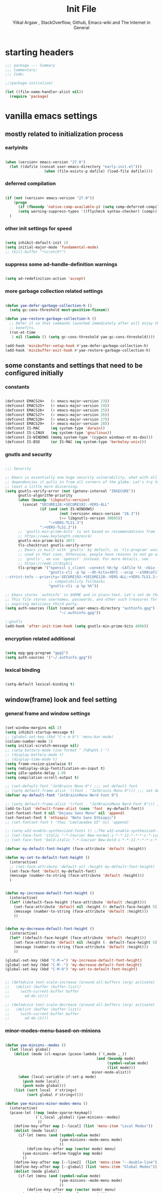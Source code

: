#+TITLE: Init File
#+AUTHOR: Yilkal Argaw , StackOverflow, Github, Emacs-wiki and The Internet in General
#+OPTIONS: toc:3          (only include two levels in TOC)
# #+HTML_HEAD:  <link rel="stylesheet" type="text/css" href="http://a-dma.github.io/gruvbox-css/gruvbox-dark-medium.min.css" />
#+INFOJS_OPT: view:overview toc:3 ltoc:3 mouse:underline buttons:0 path:https://orgmode.org/worg/code/org-info-js/org-info-src.js
#+PROPERTY: header-args:emacs-lisp    :tangle (concat "./init.el")
#+OPTIONS: ^:nil
#+OPTIONS: _:nil
#+auto_tangle: t

* table of contents                                          :noexport:TOC_3:
- [[#starting-headers][starting headers]]
- [[#vanilla-emacs-settings][vanilla emacs settings]]
  - [[#mostly-related-to-initialization-process][mostly related to initialization process]]
    - [[#earlyinits][earlyinits]]
    - [[#deferred-compilation][deferred compilation]]
    - [[#other-init-settings-for-speed][other init settings for speed]]
    - [[#suppress-some-ad-handle-definition-warnings][suppress some ad-handle-definition warnings]]
    - [[#more-garbage-collection-related-settings][more garbage collection related settings]]
  - [[#some-constants-and-settings-that-need-to-be-configured-initially][some constants and settings that need to be configured initially]]
    - [[#constants][constants]]
    - [[#gnutls-and-security][gnutls and security]]
    - [[#encryption-related-additional][encryption related additional]]
    - [[#lexical-binding][lexical binding]]
  - [[#windowframe-look-and-feel-setting][window(frame) look and feel setting]]
    - [[#general-frame-and-window-settings][general frame and window settings]]
    - [[#minor-modes-menu-based-on-minions][minor-modes-menu-based-on-minions]]
    - [[#mode-line-modify][mode-line-modify]]
  - [[#basic-emacs-editor-preferences][basic emacs editor preferences]]
    - [[#set-load-path][set load path]]
    - [[#set-utf-8-as-default-coding-system][set utf-8 as default coding system]]
    - [[#autorevert][autorevert]]
    - [[#backup-and-auto-save-list][backup and auto-save-list]]
    - [[#clipboard][clipboard]]
    - [[#yesno][yes,no]]
    - [[#enable-some-disabled-commands][enable some disabled commands]]
    - [[#input-method][input method]]
    - [[#indentation-stuff][indentation stuff]]
    - [[#sentences-end-with-a-single-space][Sentences end with a single space]]
    - [[#line-spacing][line-spacing]]
    - [[#line-number][line-number]]
    - [[#show-parens][show-parens]]
    - [[#scrolling][scrolling]]
    - [[#marking][marking]]
    - [[#isearch][isearch]]
    - [[#explicitly-set-shell][explicitly set shell]]
    - [[#better-support-for-long-lines][better support for long lines]]
  - [[#theming][theming]]
  - [[#completion][completion]]
  - [[#emacs-built-in-packages][emacs built in packages]]
    - [[#imenu][imenu]]
    - [[#ibuffer][ibuffer]]
    - [[#comint-mode][comint-mode]]
    - [[#shell-mode][shell-mode]]
    - [[#eshell][eshell]]
    - [[#term-mode][term-mode]]
    - [[#eww--shr][eww & shr]]
    - [[#flymake][flymake]]
    - [[#flyspell][flyspell]]
    - [[#ediff][ediff]]
    - [[#tramp][tramp]]
    - [[#dired][dired]]
    - [[#org][org]]
    - [[#whitespace-mode][whitespace-mode]]
    - [[#outline][outline]]
    - [[#tab-bar--tabline][tab-bar & tabline]]
    - [[#recentf][recentf]]
    - [[#hippie_expand][hippie_expand]]
- [[#initialize-package-managers-straight-and-use-package][initialize package managers straight and use-package]]
- [[#external-libraries][external libraries]]
- [[#external-packages-i-use][external packages I use]]
  - [[#additional-garbage-collection-optimization-with-gmch][additional garbage collection optimization with gmch]]
  - [[#auto-tangle][auto-tangle]]
  - [[#keychords][keychords]]
  - [[#toc-org][toc-org]]
  - [[#diminish-and-delight][diminish and delight]]
  - [[#exec-path-form-shell][exec path form shell]]
  - [[#hydra][hydra]]
  - [[#undo-tree][undo-tree]]
  - [[#git][git]]
    - [[#git-gutter][git-gutter]]
    - [[#git-timemachine][git-timemachine]]
    - [[#magit--forge][magit & forge]]
    - [[#monky][monky]]
  - [[#yasnippet][yasnippet]]
  - [[#which-key][which-key]]
  - [[#avy][avy]]
  - [[#ace-link][ace-link]]
  - [[#ace-window][ace-window]]
  - [[#expand-region][expand-region]]
  - [[#ag][ag]]
  - [[#rg][rg]]
  - [[#smart-hungry-delete][smart-hungry delete]]
  - [[#ws-butler][ws-butler]]
  - [[#multiple-cursors][multiple-cursors]]
  - [[#phi-search][phi-search]]
  - [[#rainbow-delimiters][rainbow-delimiters]]
  - [[#modal-editing-modes][modal editing modes]]
    - [[#objed][objed]]
  - [[#restclient][restclient]]
  - [[#novel][nov.el]]
  - [[#pomidor][pomidor]]
  - [[#keyfreq][keyfreq]]
  - [[#company][company]]
  - [[#highligt-number-literals][highligt number literals]]
  - [[#vterm][vterm]]
  - [[#highlight-indent-guides][highlight-indent-guides]]
  - [[#minions][minions]]
  - [[#projectile][projectile]]
  - [[#smartparens][smartparens]]
  - [[#elpher][elpher]]
  - [[#typing][typing]]
    - [[#speed-type][speed-type]]
    - [[#typing-of-emacs][typing-of-emacs]]
  - [[#devdocs-browser][devdocs browser]]
  - [[#pdf-tools][pdf-tools]]
  - [[#scratch][scratch]]
  - [[#install-themes][install themes]]
  - [[#alternate-mode-lines][alternate mode-lines]]
  - [[#all-the-icons][all-the-icons]]
  - [[#minibuffer-completion-frameworks][minibuffer completion frameworks]]
    - [[#selectrum-consult-marginelia-embark][selectrum, consult, marginelia, embark]]
  - [[#programming-and-typesetting][programming and typesetting]]
    - [[#cc][C/C++]]
    - [[#rust][rust]]
    - [[#ruby][ruby]]
    - [[#php][php]]
    - [[#lua][lua]]
    - [[#ocaml][ocaml]]
    - [[#crystal][crystal]]
    - [[#clojure][clojure]]
    - [[#zig][zig]]
    - [[#d][d]]
    - [[#nim][nim]]
    - [[#raku][raku]]
    - [[#csv][csv]]
    - [[#yamltoml-and-json][yaml,toml and json]]
    - [[#rfc-mode][rfc-mode]]
    - [[#go][go]]
    - [[#web][web]]
    - [[#tree-sitter][tree-sitter]]
  - [[#dired-related][dired related]]
  - [[#org-related][org related]]
    - [[#org-bullets][org-bullets]]
    - [[#ox-pandoc][ox-pandoc]]
    - [[#htmlize][htmlize]]
- [[#start-server][start server]]
- [[#load-theme][load-theme]]
- [[#initial-scratch-buffer-settings][initial scratch-buffer settings]]
- [[#load-custom-faces][load custom faces]]
- [[#set-custom-variables][set custom variables]]
- [[#provide-init-and-finish][provide init and finish]]

* starting headers
#+begin_src emacs-lisp
;;; package --- Summary
;;; Commentary:
;;; Code:

;;(package-initialize)

(let ((file-name-handler-alist nil))
  (require 'package)

#+end_src


* vanilla emacs settings

** mostly related to initialization process
*** earlyinits

#+begin_src emacs-lisp

(when (version< emacs-version "27.0")
  (let ((dafile (concat user-emacs-directory "early-init.el")))
                  (when (file-exists-p dafile) (load-file dafile))))
#+end_src

*** deferred compilation

#+begin_src emacs-lisp

(if (not (version< emacs-version "27.0"))
    (progn
      (if (fboundp 'native-comp-available-p) (setq comp-deferred-compilation t))
      (setq warning-suppress-types '((flycheck syntax-checker) (comp))))
  )

#+end_src

*** other init settings for speed

#+begin_src emacs-lisp

(setq inhibit-default-init 1)
(setq initial-major-mode 'fundamental-mode)
;; (kill-buffer "*scratch*")

#+end_src

*** suppress some ad-handle-definition warnings

#+begin_src emacs-lisp

(setq ad-redefinition-action 'accept)

#+end_src

*** more garbage collection related settings

#+begin_src emacs-lisp

(defun yae-defer-garbage-collection-h ()
  (setq gc-cons-threshold most-positive-fixnum))

(defun yae-restore-garbage-collection-h ()
  ;; Defer it so that commands launched immediately after will enjoy the
  ;; benefits.
  (run-at-time
   1 nil (lambda () (setq gc-cons-threshold yae-gc-cons-threshold))))

(add-hook 'minibuffer-setup-hook #'yae-defer-garbage-collection-h)
(add-hook 'minibuffer-exit-hook #'yae-restore-garbage-collection-h)

#+end_src


** some constants and settings that need to be configured initially
*** constants

#+begin_src emacs-lisp

(defconst EMACS24+   (> emacs-major-version 23))
(defconst EMACS25+   (> emacs-major-version 24))
(defconst EMACS26+   (> emacs-major-version 25))
(defconst EMACS27+   (> emacs-major-version 26))
(defconst EMACS28+   (> emacs-major-version 27))
(defconst EMACS29+   (> emacs-major-version 28))
(defconst IS-MAC     (eq system-type 'darwin))
(defconst IS-LINUX   (eq system-type 'gnu/linux))
(defconst IS-WINDOWS (memq system-type '(cygwin windows-nt ms-dos)))
(defconst IS-BSD     (or IS-MAC (eq system-type 'berkeley-unix)))

#+end_src

*** gnutls and security

#+begin_src emacs-lisp

;;; Security

;; Emacs is essentially one huge security vulnerability, what with all the
;; dependencies it pulls in from all corners of the globe. Let's try to be at
;; least a little more discerning.
(setq gnutls-verify-error (not (getenv-internal "INSECURE"))
      gnutls-algorithm-priority
      (when (boundp 'libgnutls-version)
        (concat "SECURE128:+SECURE192:-VERS-ALL"
                (if (and (not IS-WINDOWS)
                         (not (version< emacs-version "26.3"))
                         (>= libgnutls-version 30605))
                    ":+VERS-TLS1.3")
                ":+VERS-TLS1.2"))
      ;; `gnutls-min-prime-bits' is set based on recommendations from
      ;; https://www.keylength.com/en/4/
      gnutls-min-prime-bits 3072
      tls-checktrust gnutls-verify-error
      ;; Emacs is built with `gnutls' by default, so `tls-program' would not be
      ;; used in that case. Otherwise, people have reasons to not go with
      ;; `gnutls', we use `openssl' instead. For more details, see
      ;; https://redd.it/8sykl1
      tls-program '("openssl s_client -connect %h:%p -CAfile %t -nbio -no_ssl3 -no_tls1 -no_tls1_1 -ign_eof"
                    "gnutls-cli -p %p --dh-bits=3072 --ocsp --x509cafile=%t \
--strict-tofu --priority='SECURE192:+SECURE128:-VERS-ALL:+VERS-TLS1.2:+VERS-TLS1.3' %h"
                    ;; compatibility fallbacks
                    "gnutls-cli -p %p %h"))

;; Emacs stores `authinfo' in $HOME and in plain-text. Let's not do that, mkay?
;; This file stores usernames, passwords, and other such treasures for the
;; aspiring malicious third party.
(setq auth-sources (list (concat user-emacs-directory "authinfo.gpg")
                         "~/.authinfo.gpg"))

;;gnutls
(add-hook 'after-init-time-hook (setq gnutls-min-prime-bits 4096))

#+end_src

*** encryption related additional

#+begin_src emacs-lisp

(setq epg-gpg-program "gpg2")
(setq auth-sources '("~/.authinfo.gpg"))

#+end_src

*** lexical binding

#+begin_src emacs-lisp

(setq-default lexical-binding t)

#+end_src



** window(frame) look and feel setting
*** general frame and window settings
#+begin_src emacs-lisp

(set-window-margins nil 2)
(setq inhibit-startup-message t)
;; (global-set-key (kbd "C-c m b") 'menu-bar-mode)
(column-number-mode 1)
(setq initial-scratch-message nil)
;; (setq battery-mode-line-format " [%b%p%% } ")
;; (display-battery-mode t)
;; (display-time-mode t)
(setq frame-resize-pixelwise t)
(setq redisplay-skip-fontification-on-input t)
(setq idle-update-delay 1.0)
(setq compilation-scroll-output t)

;; (set-default-font "JetBrains Mono-9") ;;; set default font
;; (setq default-frame-alist '((font . "Jetbrains Mono 9"))) ;;; set default font for emacs --daemon / emacsclient
(defvar my-default-font "JetBrainsMono Nerd Font 9")

;; (setq default-frame-alist '((font . "JetBrainsMono Nerd Font 9"))) ;;; set default font for emacs --daemon / emacsclient
(add-to-list 'default-frame-alist (cons 'font  my-default-font))
(set-fontset-font t nil "Dejavu Sans Mono" nil 'append)
(set-fontset-font t 'ethiopic "Noto Sans Ethiopic")
;; (set-fontset-font t 'thai "Leelawadee UI" nil 'append)

;; (setq w32-enable-synthesized-fonts t) ;;The w32-enable-synthesized-fonts variable is obsolete starting from Emacs 24.4, as Emacs no longer has this limitation.
;; (set-face-font 'italic "-*-Courier New-normal-i-*-*-11-*-*-*-c-*-iso8859-1")
;; (set-face-font 'bold-italic "-*-Courier New-bold-i-*-*-11-*-*-*-c-*-iso8859-1")

(defvar my-default-font-height (face-attribute 'default :height))

(defun my-set-to-default-font-height ()
  (interactive)
  ;; (set-face-attribute 'default nil :height my-default-font-height)
  (set-face-font 'default my-default-font)
  (message (number-to-string (face-attribute 'default :height)))
  )


(defun my-increase-default-font-height ()
  (interactive)
  (let* ((default-face-height (face-attribute 'default :height)))
    (set-face-attribute 'default nil :height (+ default-face-height 5))
	(message (number-to-string (face-attribute 'default :height)))
	))


(defun my-decrease-default-font-height ()
  (interactive)
  (let* ((default-face-height (face-attribute 'default :height)))
    (set-face-attribute 'default nil :height (- default-face-height 5))
	(message (number-to-string (face-attribute 'default :height)))
	))

(global-set-key (kbd "C-M-=") 'my-increase-default-font-height)
(global-set-key (kbd "C-M--") 'my-decrease-default-font-height)
(global-set-key (kbd "C-M-0") 'my-set-to-default-font-height)


;; (defadvice text-scale-increase (around all-buffers (arg) activate)
;;   (dolist (buffer (buffer-list))
;;     (with-current-buffer buffer
;;       ad-do-it)))

;; (defadvice text-scale-decrease (around all-buffers (arg) activate)
;;   (dolist (buffer (buffer-list))
;;     (with-current-buffer buffer
;;       ad-do-it)))

#+end_src

*** minor-modes-menu-based-on-minions

#+begin_src emacs-lisp

(defun yae-minions--modes ()
  (let (local global)
    (dolist (mode (cl-mapcan (pcase-lambda (`(,mode ,_))
                                          (and (boundp mode)
                                               (symbol-value mode)
                                               (list mode)))
                                        minor-mode-alist))
      (when (local-variable-if-set-p mode)
        (push mode local)
        (push mode global)))
    (list (sort local  #'string<)
          (sort global #'string<))))

(defun yae-minions-minor-modes-menu ()
  (interactive)
  (pcase-let ((map (make-sparse-keymap))
              (`(,local ,global) (yae-minions--modes)
			   ))
    (define-key-after map [--local] (list 'menu-item "Local Modes"))
    (dolist (mode local)
      (if-let (menu (and (symbol-value mode)
                         (yae-minions--mode-menu mode)
						 ))
          (define-key-after map (vector mode) menu)
        (yae-minions--define-toggle map mode)
		))
    (define-key-after map [--line2]  (list 'menu-item "--double-line"))
    (define-key-after map [--global] (list 'menu-item "Global Modes"))
    (dolist (mode global)
      (if-let (menu (and (symbol-value mode)
                         (yae-minions--mode-menu mode)
						 ))
          (define-key-after map (vector mode) menu)
        (yae-minions--define-toggle map mode)))
    (define-key-after map [--line1] (list 'menu-item "--double-line"))
    (define-key-after map [describe-mode]
      (list 'menu-item "Describe modes" 'describe-mode))
    (condition-case nil
        (popup-menu map)
      (quit nil))))

(defun yae-minions--mode-menu (mode)
  (let* ((map  (or (cdr (assq mode minor-mode-map-alist))
                   (cdr (assq mode minor-mode-overriding-map-alist))))
         (menu (and (keymapp map)
                    (lookup-key map [menu-bar])))
         (menu (and menu
                    (mouse-menu-non-singleton menu))))
    (and menu
         (let ((wrap (make-sparse-keymap)))
           (set-keymap-parent wrap menu)
           (yae-minions--define-toggle wrap mode)
           (define-key-after wrap [yae-minions] (list 'menu-item "--double-line"))
           (list 'menu-item (symbol-name mode) wrap)))))

(defun yae-minions--define-toggle (map mode)
  (let ((fn (or (get mode :minor-mode-function) mode)))
    (when (functionp fn)
      (define-key-after map (vector mode)
        (list 'menu-item (symbol-name mode) fn
              :button (cons :toggle mode))))))

#+end_src

*** mode-line-modify

#+begin_src emacs-lisp

(defun mode-line-split--format (left right)
  "Return a string of `window-width' length containing LEFT and RIGHT, aligned respectively."
  (let ((reserve (length right)))
    (concat left
            " "
            (propertize " "
                        'display `((space :align-to (- right (- 0 right-margin) ,reserve))))
            right)))

;; Set the new mode-line-format
(setq-default mode-line-format
              '((:eval
                 (mode-line-split--format
                  ;; Left
                  (format-mode-line
                   '("%e" mode-line-front-space
					 (:propertize
					  ("" mode-line-mule-info mode-line-client mode-line-modified mode-line-remote)
					  display
					  (min-width
					   (5.0)))
					 mode-line-frame-identification mode-line-buffer-identification "   " mode-line-position))
				  ;; Right
				  (format-mode-line
				   '((vc-mode vc-mode)
					 "   "
					 mode-name " ";; "%m"
					 (:eval (propertize "[+]" 'local-map (make-mode-line-mouse-map 'mouse-1 'yae-minions-minor-modes-menu)))
					 "   "
					 (:eval (propertize "[☰]" 'local-map (make-mode-line-mouse-map 'mouse-1 'menu-bar-open)))
					 " "
					 "  " mode-line-misc-info mode-line-end-spaces
					 )
				   )))))

#+end_src

*** COMMENT mode-line-trial

#+begin_src emacs-lisp

(setq-default mode-line-format
      '((:eval (format-mode-line (propertize "[+]" 'local-map (make-mode-line-mouse-map 'mouse-1 'yae-minions-minor-modes-menu))))
        (column-number-mode "  %c")))

#+end_src


** basic emacs editor preferences
*** set load path

#+begin_src emacs-lisp

(let ((default-directory  (concat user-emacs-directory "lisp")))
  (progn
	(unless (file-directory-p default-directory)
	  (make-directory default-directory))
	(normal-top-level-add-subdirs-to-load-path)))

#+end_src

*** set utf-8 as default coding system

#+begin_src emacs-lisp

(set-language-environment "UTF-8")

#+end_src

*** autorevert

#+begin_src emacs-lisp

(add-hook 'after-init-hook  #'global-auto-revert-mode)

#+end_src

*** backup and auto-save-list

#+begin_src emacs-lisp

;;backups

(let ((thedir  (concat user-emacs-directory "auto-save-list")))
	(unless (file-directory-p thedir)
	  (make-directory thedir)))

(let ((thedir  (concat user-emacs-directory "backups")))
	(unless (file-directory-p thedir)
	  (make-directory thedir)))

(setq ;; backup-directory-alist '(((concat user-emacs-directory "backups")))
 backup-by-copying t    ; Don't delink hardlinks
 version-control t      ; Use version numbers on backups
 delete-old-versions t  ; Automatically delete excess backups
 kept-new-versions 20   ; how many of the newest versions to keep
 kept-old-versions 5    ; and how many of the old
 ;;auto-save-file-name-transforms `((concat user-emacs-directory "backups") t)
 auto-save-file-name-transforms
 `((".*" ,(concat user-emacs-directory "auto-save-list/") t))
 backup-directory-alist
 `((".*" . ,(concat user-emacs-directory "backups")))
 )

#+end_src

*** clipboard

#+begin_src emacs-lisp

;;clipboard

(setq select-enable-clipboard t)

#+end_src

*** yes,no

#+begin_src emacs-lisp

;;yes,no

(fset 'yes-or-no-p 'y-or-n-p)

#+end_src

*** enable some disabled commands

#+begin_src emacs-lisp

;; enable narrowing commands
(put 'narrow-to-region 'disabled nil)
(put 'narrow-to-page 'disabled nil)
(put 'narrow-to-defun 'disabled nil)

;; enabled change region case commands
(put 'upcase-region 'disabled nil)
(put 'downcase-region 'disabled nil)

#+end_src

*** input method

#+begin_src emacs-lisp

;;input-method

(defun myinput-settings ()
  "Settings based on input method."
  (cond ((string= current-input-method "ethiopic")
         (progn (setq ethio-primary-language 'amharic)
                (ethio-select-a-translation)))
        (t nil)))

(add-hook 'input-method-activate-hook #'myinput-settings)

#+end_src

*** indentation stuff

#+begin_src emacs-lisp

;; ;; to setup tabs
;; (setq c-basic-indent 2)
;; (setq tab-width 4)
;; (setq indent-tabs-mode nil)

(defvaralias 'c-basic-offset 'tab-width)
(defvaralias 'c-basic-indent 'tab-width)
(defvaralias 'cperl-indent-level 'tab-width)
(setq indent-tabs-mode nil)
(setq-default tab-width 4)

;; make tab key do indent first then completion.
(setq-default tab-always-indent 'complete)

#+end_src

*** Sentences end with a single space

#+begin_src emacs-lisp

(setq sentence-end-double-space nil)

#+end_src

*** line-spacing

#+begin_src emacs-lisp

;; (setq-default line-spacing 0.2)
;; (add-hook 'minibuffer-setup-hook (lambda () (setq line-spacing nil)))

#+end_src

*** line-number

#+begin_src emacs-lisp

;;line-numbers

(setq-default display-line-numbers-type 'relative
      display-line-numbers-grow-only t
      display-line-numbers-width-start t
      display-line-numbers-width 4
      )

(global-display-line-numbers-mode t)

#+end_src

*** show-parens

#+begin_src emacs-lisp

(show-paren-mode t)

#+end_src

*** scrolling
**** horizontal scrolling

#+begin_src emacs-lisp

(add-hook 'prog-mode-hook (lambda () (setq truncate-lines t)))
(add-hook 'html-mode-hook (lambda () (setq truncate-lines t)))
(add-hook 'web-mode-hook (lambda () (setq truncate-lines t)))
(add-hook 'dired-mode-hook (lambda () (setq truncate-lines t)))
(add-hook 'org-mode (lambda () (setq truncate-lines nil)))
;; (add-hook 'eww-after-render-hook (lambda () (setq truncate-lines t)))

(setq hscroll-margin 0)

(global-set-key (kbd "<mouse-7>") #'(lambda ()
                                      (interactive)
                                      (scroll-left 4)))

(global-set-key (kbd "<mouse-6>") #'(lambda ()
                                      (interactive)
                                      (scroll-right 4)))

#+end_src

**** smooth-scrolling

#+begin_src emacs-lisp
  ;; Make scrolling less stuttered
  (when EMACS29+
	(pixel-scroll-precision-mode t)
	(setq-default pixel-scroll-precision-large-scroll-height 40.0
				  pixel-scroll-precision-interpolation-factor 30))

  (customize-set-variable 'auto-window-vscroll nil)
  (customize-set-variable 'fast-but-imprecise-scrolling t)
  (customize-set-variable 'scroll-conservatively 101)
  (customize-set-variable 'scroll-margin 0)
  (customize-set-variable 'scroll-preserve-screen-position t)
  ;; (customize-set-variable 'mouse-wheel-progressive-speed t)

#+end_src

*** marking

#+begin_src emacs-lisp

(transient-mark-mode 1)

(delete-selection-mode 1)

(defun push-mark-no-activate ()
  "Pushes `point' to `mark-ring' and does not activate the region
 Equivalent to \\[set-mark-command] when \\[transient-mark-mode] is disabled"
  (interactive)
  (push-mark (point) t nil)
  (message "Pushed mark to ring"))

(defun jump-to-mark ()
  "Jumps to the local mark, respecting the `mark-ring' order.
This is the same as using \\[set-mark-command] with the prefix argument."
  (interactive)
  (set-mark-command 1))

(defun exchange-point-and-mark-no-activate ()
  "Identical to \\[exchange-point-and-mark] but will not activate the region."
  (interactive)
  (exchange-point-and-mark)
  (deactivate-mark nil))

#+end_src

*** isearch

#+begin_src emacs-lisp

(setq-default
 ;; Match count next to the minibuffer prompt
 isearch-lazy-count t
 ;; Don't be stingy with history; default is to keep just 16 entries
 search-ring-max 200
 regexp-search-ring-max 200)

;; swiper like fuzzy search
;; (setq-default
;;  isearch-regexp-lax-whitespace t
;;  search-whitespace-regexp ".*?")

;; (defun move-end-of-line-maybe-ending-isearch (arg)
;; "End search and move to end of line, but only if already at the end of the minibuffer."
;;   (interactive "p")
;;   (if (eobp)
;;       (isearch-mb--after-exit
;;        (lambda ()
;;          (move-end-of-line arg)
;;          (isearch-done)))
;;     (move-end-of-line arg)))

;; (define-key isearch-mb-minibuffer-map (kbd "C-e") 'move-end-of-line-maybe-ending-isearch)

#+end_src

*** explicitly set shell

#+begin_src emacs-lisp

(setq explicit-shell-file-name "/bin/bash")

#+end_src

*** better support for long lines

#+begin_src emacs-lisp

;; Better support for files with long lines
(setq-default bidi-paragraph-direction 'left-to-right)
(setq-default bidi-inhibit-bpa t)
(global-so-long-mode 1)

#+end_src


** theming

#+begin_src emacs-lisp

  (add-hook 'after-init-time-hook
            (progn
              (defadvice load-theme (after custom-faces-after-load-theme())
                "Insert an empty line when moving up from the top line."
                (let ((dafile (concat user-emacs-directory "custom_faces.el")))
                  (when (file-exists-p dafile) (load-file dafile))
                  ;; (save-excursion
                  ;;  (if (and solaire-mode (fboundp 'dashboard-refresh-buffer)) (dashboard-refresh-buffer)))
                  ))


              (ad-activate 'load-theme)

              (defadvice disable-theme (after custom-faces-after-disable-theme())
                "Insert an empty line when moving up from the top line."
                (let ((dafile (concat user-emacs-directory "custom_faces.el")))
                  (when (file-exists-p dafile) (load-file dafile))
                  ;; (save-excursion
                  ;;  (if (and solaire-mode (fboundp 'dashboard-refresh-buffer)) (dashboard-refresh-buffer)))
                  ))


              (ad-activate 'disable-theme)

              )
            )

  (add-hook 'after-init-time-hook
            (let ((dafile (concat user-emacs-directory "custom_faces.el")))
                  (when (file-exists-p dafile) (load-file dafile))))


#+end_src


** completion

#+begin_src emacs-lisp

(when (not EMACS26+) (ido-mode))
(when EMACS26+ (icomplete-mode))
(when EMACS27+ (fido-mode))
(when EMACS27+ (fido-vertical-mode))

#+end_src


** emacs built in packages

*** imenu

#+begin_src emacs-lisp

(with-eval-after-load 'imenu (set-default 'imenu-auto-rescan t))

#+end_src

*** ibuffer

#+begin_src emacs-lisp

(global-set-key (kbd "C-x C-b") 'ibuffer)

#+end_src

*** comint-mode

#+begin_src emacs-lisp

;;conmint-mode
(with-eval-after-load 'comint
  (setq comint-scroll-show-maximum-output nil)
  (setq comint-scroll-to-bottom-on-input nil)
  (setq comint-scroll-to-bottom-on-output nil)
  (add-hook 'comint-mode-hook 'display-line-numbers-mode -1)
  )

#+end_src

*** shell-mode

#+begin_src emacs-lisp

;;shell-mode

(with-eval-after-load 'shell
  (define-key shell-mode-map (kbd "<tab>") 'completion-at-point)
  (define-key shell-mode-map (kbd "<backtab>") 'completion-at-point)
  (add-hook 'comint-mode-hook (lambda () (display-line-numbers-mode -1))))

#+end_src

*** eshell

#+begin_src emacs-lisp

(with-eval-after-load 'eshell
  (setq eshell-visual-commands '("vi" "screen" "top" "less" "more" "lynx"
                                 "ncftp" "pine" "tin" "trn" "elm" "vim" "kak" "nano" "tmux" "alpine" "mutt"
                                 "htop" "irb" "python" "python3" "python2" "csc" "sbcl" "guile" "guile2" "node"
                                 "joe" "jstar" "jmacs" "jpico" "ne" "micro" "nnn" "lf" "ranger"))
  (add-hook 'eshell-mode-hook (lambda () (display-line-numbers-mode -1)))
  (setq eshell-scroll-show-maximum-output nil)
  )

              
#+end_src

*** term-mode

#+begin_src emacs-lisp

(with-eval-after-load 'term
  (define-key term-raw-map (kbd "C-c C-y") 'term-paste)
  (add-hook 'term-mode-hook 'display-line-numbers-mode -1)
  (add-hook 'term-mode-hook (lambda () (display-line-numbers-mode -1))))

#+end_src

*** eww & shr

#+begin_src emacs-lisp

(add-hook 'eww-mode-hook (lambda () (display-line-numbers-mode -1)))

#+end_src

*** flymake

#+begin_src emacs-lisp


(with-eval-after-load 'flymake
  (setq flymake-fringe-indicator-position 'right-fringe)
  (setq flymake-suppress-zero-counters t)
  (remove-hook 'flymake-diagnostic-functions #'flymake-proc-legacy-flymake))

(add-hook 'prog-mode-hook 'flymake-mode t)

;; (run-with-idle-timer 0.2 flymake-mode t)

#+end_src

*** flyspell

#+begin_src emacs-lisp

(with-eval-after-load 'flyspell
  (cond
   ((executable-find "hunspell")
    (setq ispell-program-name "hunspell")
    (setq ispell-extra-args '("-d en_US")))
   
   ((executable-find "aspell")
    (setq ispell-program-name "aspell")
    (setq ispell-extra-args '("--sug-mode=ultra" "--lang=en_US")))))

(when (or (executable-find "hunspell") (executable-find "aspell"))
  (progn
  (add-hook 'prog-mode-hook 'flyspell-prog-mode t)
  (add-hook 'text-mode-hook 'flyspell-mode t)))

#+end_src

*** ediff

#+begin_src emacs-lisp

(add-hook 'ediff-prepare-buffer-hook 'outline-show-all)
(add-hook 'ediff-quit-hook 'winner-undo)

(with-eval-after-load 'ediff
  (setq ediff-window-setup-function 'ediff-setup-windows-plain)
  (setq ediff-split-window-function 'split-window-horizontally)
  (setq ediff-merge-split-window-function 'split-window-horizontally))

#+end_src

*** tramp

#+begin_src emacs-lisp

(with-eval-after-load 'tramp
  (setq remote-file-name-inhibit-cache nil)
  (setq vc-ignore-dir-regexp
        (format "%s\\|%s"
                vc-ignore-dir-regexp
                tramp-file-name-regexp))
  (setq tramp-verbose 1))

#+end_src

*** dired

#+begin_src emacs-lisp

(add-hook 'dired-mode-hook 'dired-hide-details-mode t)

(with-eval-after-load 'dired
                      (require 'dired-aux)
                      (require 'dired-x)
                      ;; (require 'dired-narrow)
                      ;; (require 'dired-subtree)
                      (setq dired-listing-switches "--group-directories-first -lah")
                      (put 'dired-find-alternate-file 'disabled nil)
                      (define-key dired-mode-map (kbd "C-<return>") 'dired-find-file)
                      (define-key dired-mode-map (kbd "RET") 'dired-find-alternate-file)
                      (define-key dired-mode-map (kbd "M-<return>") 'dired-find-file-other-window)
                      ;; allow dired to delete or copy dir
                      (setq dired-recursive-copies (quote always)) ; “always” means no asking
                      (setq dired-recursive-deletes (quote top)) ; “top” means ask once
                      (setq dired-dwim-target t)

                      (defun dired-dotfiles-toggle ()
                        "Show/hide dot-files"
                        (interactive)
                        (when (equal major-mode 'dired-mode)
                          (if (or (not (boundp 'dired-dotfiles-show-p)) dired-dotfiles-show-p) ; if currently showing
                              (progn
                                (set (make-local-variable 'dired-dotfiles-show-p) nil)
                                (message "h")
                                (dired-mark-files-regexp "^\\\.")
                                (dired-do-kill-lines))
                            (progn (revert-buffer) ; otherwise just revert to re-show
                                   (set (make-local-variable 'dired-dotfiles-show-p) t)))))

                      (define-key dired-mode-map (kbd "H-l")
                                  (lambda () (interactive) (dired-dotfiles-toggle)))

                      (define-key dired-mode-map (kbd "^")
                                  (lambda () (interactive) (find-alternate-file "..")))

                      (setq wdired-allow-to-change-permissions t)
                      ;; (defadvice dired-subtree-toggle (after dired-icons-refreash ())
                      ;;   "Insert an empty line when moving up from the top line."
                      ;;   (revert-buffer))

                      ;; (ad-activate 'dired-subtree-toggle)

                      ;; (defadvice dired-subtree-cycle (after dired-icons-refreash ())
                      ;;   "Insert an empty line when moving up from the top line."
                      ;;   (revert-buffer))

                      ;; (ad-activate 'dired-subtree-cycle)
                      )



#+end_src

*** org

#+begin_src emacs-lisp

;; :mode (("\\.org\\'" . org-mode)
;;        ("\\.org$" . org-mode))

(with-eval-after-load 'org
  (setq org-src-fontify-natively t
		org-src-tab-acts-natively t
		org-confirm-babel-evaluate nil
		org-edit-src-content-indentation 0))

(eval-after-load "org"
  (progn
	(org-babel-do-load-languages
	 'org-babel-load-languages
	 '((python . t)
	   (perl . t)
	   (shell . t)
	   (ruby . t)
	   (emacs-lisp . t)))
	
	'(require 'ox-md nil t)))

#+end_src

*** whitespace-mode

#+begin_src emacs-lisp

(with-eval-after-load 'whitespace
  ;; Make whitespace-mode with very basic background coloring for whitespaces.
  ;; http://xahlee.info/emacs/emacs/whitespace-mode.html
  (setq whitespace-style (quote (face spaces tabs newline space-mark tab-mark newline-mark )))

  ;; Make whitespace-mode and whitespace-newline-mode use “¶” for end of line char and “▷” for tab.
  (setq whitespace-display-mappings
        ;; all numbers are unicode codepoint in decimal. e.g. (insert-char 182 1)
        '(
          (space-mark 32 [183] [46]) ; SPACE 32 「 」, 183 MIDDLE DOT 「·」, 46 FULL STOP 「.」
          (newline-mark 10 [182 10]) ; LINE FEED,
          (tab-mark 9 [9655 9] [92 9]) ; tab
          )))

#+end_src

*** outline
**** folding
#+begin_src emacs-lisp

(add-hook 'prog-mode-hook 'outline-minor-mode t)
(add-hook 'makdown-mode-hook 'outline-minor-mode t)
;; (add-hook 'outline-minor-mode-hook (lambda () (setq outline-minor-mode-cycle t)))

(defun set-outline-minor-mode-regexp ()
  ""
  (outline-minor-mode 1)
  (let ((regexp-list (append outline-minor-mode-list nil))
		(find-regexp
		 (lambda (lst)
		   ""
		   (let ((innerList (car lst)))
			 (if innerList
				 (if (string= (car innerList) major-mode)
					 (car (cdr innerList))
				   (progn (pop lst)
						  (funcall find-regexp lst))))
			 ))))
    (make-local-variable 'outline-regexp)
    (setq outline-regexp (funcall find-regexp regexp-list)))
  )

(setq outline-minor-mode-list 
      (list ;; '(emacs-lisp-mode "\\(?:;;; ?\\)\\|(defun\\|(defvar\\|(defcustom\\|(defconst\\|(defgroup\\|(defmacro")
			'(shell-mode "^dove@zsh.*[#%\$] ")
			'(sh-mode "^\\(?:###[ \t]*\\).*\n\\|function .*[{(]")
			'(perl-mode "sub ")
			'(eshell-mode "^[^#$\n]* [#$] ")
            ;; '(ruby-mode "[ ]+def \\|cloud_pattern\\|[ ]+cloud_node")
			;; '(ruby-mode "class \\|[ ]+class \\|module \\|[ ]+module \\|def \\|[ ]+def \\|begin \\|[ ]+begin ")
			;; '(ruby-mode "class \\|[ ]+class \\|module \\|[ ]+module \\|def \\|[ ]+def \\|begin \\|[ ]+begin ")
			;; ([:space:]*)
			'(ruby-mode "^\\(?:###[ \t]*\\).*\\|^\\([ \t]*\\)class \\|^\\([ \t]*\\)module \\|^\\([ \t]*\\)def ")
			;; '(crystal-mode "^\\(?:###[ \t]*\\).*\\|^\\([ \t]*\\)class \\|^\\([ \t]*\\)module \\|([ \t]*\\)macro \\|([ \t]*\\)lib \\|([ \t]*\\)struct \\|([ \t]*\\)enum \\|([ \t]*\\)union \\|([ \t]*\\)annotation \\|^\\([ \t]*\\)def ")
			;; '(crystal-mode "\\(def\\|class\\|module\\|macro\\|lib\\|struct\\|enum\\|union\\|annotation\\)"
            '(Man-mode "^[A-Z]+")
			'(woman-mode "^[A-Z]+")
            ))

(mapc (lambda (mode-name) 
        (add-hook mode-name  'set-outline-minor-mode-regexp t))
      '(shell-mode-hook
        sh-mode-hook
        ;; emacs-lisp-mode-hook
        eshell-mode-hook
        ruby-mode-hook
		;; crystal-mode-hook
        Man-mode-hook
		woman-mode
        ))

;; ;; (setq outline-regexp "^\\([ \t]*\\)class \\|^\\([ \t]*\\)module \\|^\\([ \t]*\\)def \\|^\\([ \t]*\\)begin ")
;; ;; (setq-local outline-heading-end-regexp "\\_<end\\_>")
;; ;; (setq-local outline-level
;; ;;             (lambda ()
;; ;;               "`outline-level' function for Python mode."
;; ;;               (1+ (/ (current-indentation) python-indent-offset))))

;; ;; (setq outline-regexp ruby-indent-beg-re)
;; ;; (setq outline-regexp "^[[:upper]]+")

#+end_src

*** COMMENT hideshow

#+begin_src emacs-lisp

(add-hook 'prog-mode-hook 'hs-minor-mode t)

#+end_src

*** tab-bar & tabline

#+begin_src emacs-lisp

(setq tab-line-tab-name-truncated-max 10)

#+end_src

*** recentf

#+begin_src emacs-lisp

;; Turn on recentf mode
(add-hook 'after-init-hook #'recentf-mode)
(customize-set-variable 'recentf-save-file
                        (concat user-emacs-directory "recentf"))

#+end_src

*** COMMENT tempo

This file provides a simple way to define powerful templates, or
macros, if you wish.  It is mainly intended for, but not limited to,
other programmers to be used for creating shortcuts for editing
certain kind of documents. Most of what I learned about this package from the following the article on https://www.lysator.liu.se/~davidk/elisp/tempo-examples.html by the Author(or I think it is the author)

The settings in the "general settings" part are used to override "space" so that tempo completion could take place after writing a valid tag and  define a keymap for the package.
Movement keys are set to "C-c t f", and "C-c t b" for moving forward and moving backward respectively  inside the stops in the snippet.

**** general settings needed for snippets

sourced from https://www.lysator.liu.se/~davidk/elisp/tempo-examples.html

#+begin_src emacs-lisp

(require 'tempo)

(defun tempo-space ()
  ""
  (interactive)
  (if (tempo-expand-if-complete)
      nil
    (insert " ")))

(defun set-tempo ()
  "Set up emacs-lisp mode to use tempo.el"
  (define-prefix-command 'tempo-map)
  (local-set-key (kbd "C-c t") 'tempo-map)
  (define-key tempo-map (kbd "c") 'tempo-complete-tag)  ;; define keys for complete-tag and movement through stops
  (define-key tempo-map (kbd "n") 'tempo-forward-mark)
  (define-key tempo-map (kbd "p") 'tempo-backward-mark)

  (local-set-key " " 'tempo-space))


#+end_src

**** c && c++ snippets using tempo

sourced from https://www.lysator.liu.se/~davidk/elisp/tempo-examples.html

#+begin_src emacs-lisp

(require 'tempo)

;; This is a way to hook tempo into cc-mode

(defvar c-tempo-tags nil
  "Tempo tags for C mode")

(defvar c++-tempo-tags nil
  "Tempo tags for C++ mode")

;;; C-Mode Templates and C++-Mode Templates (uses C-Mode Templates also)
(add-hook 'c-mode-hook
          (lambda () (progn
                      ;;; Preprocessor Templates (appended to c-tempo-tags)

                       (tempo-define-template "c-include"
                                              '("#include <" r ".h>" > n
                                                )
                                              "#include"
                                              "Insert a #include <> statement"
                                              'c-tempo-tags)

                       (tempo-define-template "c-ifdef"
                                              '("#ifdef " (p "ifdef-clause: " clause) > n> p n
                                                "#else /* !(" (s clause) ") */" n> p n
                                                "#endif /* " (s clause)" */" n>
                                                )
                                              "#ifdef"
                                              "Insert a #ifdef #else #endif statement"
                                              'c-tempo-tags)

                       (tempo-define-template "c-ifndef"
                                              '("#ifndef " (p "ifndef-clause: " clause) > n 
                                                "#define " (s clause) n> p n
                                                "#endif /* " (s clause)" */" n>
                                                )
                                              "#ifndef"
                                              "Insert a #ifndef #define #endif statement"
                                              'c-tempo-tags)

                       ;;; C-Mode Templates

                       (tempo-define-template "c-if"
                                              '(> "if(" (p "if-clause: " clause) ")"  n> 
                                                  "{" > n> r n 
                                                  "} /* end of if(" (s clause) ") */" > n> 
                                                  )
                                              "if"
                                              "Insert a C if statement"
                                              'c-tempo-tags)

                       (tempo-define-template "c-else"
                                              '(> "else" n> 
                                                  "{" > n> r n 
                                                  "} /* end of else */" > n>
                                                  )
                                              "else"
                                              "Insert a C else statement"
                                              'c-tempo-tags)

                       (tempo-define-template "c-if-else"
                                              '(> "if(" (p "if-clause: " clause) ")"  n> 
                                                  "{" > n> r n 
                                                  "} /* end of if(" (s clause) ") */" > n>
                                                  > "else" n> 
                                                  "{" > n> r n 
                                                  "} /* end of if(" (s clause) ")else */" > n> 
                                                  )
                                              "ifelse"
                                              "Insert a C if else statement"
                                              'c-tempo-tags)

                       (tempo-define-template "c-while"
                                              '(> "while(" (p "while-clause: " clause) ")" >  n> 
                                                  "{" > n> r n 
                                                  "} /* end of while(" (s clause) ") */" > n>
                                                  )
                                              "while"
                                              "Insert a C while statement"
                                              'c-tempo-tags)

                       (tempo-define-template "c-for"
                                              '(> "for(" (p "for-clause: " clause) ")" >  n> 
                                                  "{" > n> r n 
                                                  "} /* end of for(" (s clause) ") */" > n>
                                                  )
                                              "for"
                                              "Insert a C for statement"
                                              'c-tempo-tags)

                       (tempo-define-template "c-for-i"
                                              '(> "for(" (p "variable: " var) " = 0; " (s var)
                                                  " < "(p "upper bound: " ub)"; " (s var) "++)" >  n> 
                                                  "{" > n> r n 
                                                  "} /* end of for(" (s var) " = 0; "
                                                  (s var) " < " (s ub) "; " (s var) "++) */" > n>
                                                  )
                                              "fori"
                                              "Insert a C for loop: for(x = 0; x < ..; x++)"
                                              'c-tempo-tags)

                       (tempo-define-template "c-for"
                                              '(> "for(" (p "for-clause: " clause) ")" >  n> 
                                                  "{" > n> r n 
                                                  "} /* end of for(" (s clause) ") */" > n>
                                                  )
                                              "for"
                                              "Insert a C for statement"
                                              'c-tempo-tags)

                       (tempo-define-template "c-main"
                                              '(> "main(int argc, char *argv[])" >  n> 
                                                  "{" > n> r n 
                                                  "} /* end of main() */" > n>
                                                  )
                                              "main"
                                              "Insert a C main statement"
                                              'c-tempo-tags)

                       (tempo-define-template "c-if-malloc"
                                              '(> "if((" (p "variable: " var) " = ("
                                                  (p "type: " type) " *) malloc(sizeof(" (s type) 
                                                  "))) == (" (s type) " *) NULL)" n> 
                                                  "{" > n> r n 
                                                  "} /* end of if((" (s var) " = (" (s type) 
                                                  " *) malloc...) == NULL) */" > n>
                                                  )
                                              "ifmalloc"
                                              "Insert a C if(malloc...) statement"
                                              'c-tempo-tags)

                       (tempo-define-template "c-switch"
                                              '(> "switch(" (p "switch-condition: " clause) ")" >  n> 
                                                  "{" > n 
                                                  "case " (p "first value: ") ":" > n> p n
                                                  "break;" > n> p n
                                                  "default:" > n> p n
                                                  "break;" > n
                                                  "} /* end of switch(" (s clause) ") */" > n>
                                                  )
                                              "switch"
                                              "Insert a C switch statement"
                                              'c-tempo-tags)

                       (tempo-define-template "c-case"
                                              '(n "case " (p "value: ") ":" > n> p n
                                                  "break;" > n> p
                                                  )
                                              "case"
                                              "Insert a C case statement"
                                              'c-tempo-tags)

                       (set-tempo)
                       (tempo-use-tag-list 'c-tempo-tags))))


;;;C++-Mode Templates

(add-hook 'c++-mode-hook
		  (lambda () (progn 
                       (tempo-define-template "c++-class"
                                              '("class " (p "classname: " class) p n "{" n "public:" n>

                                                (s class) "();" 
                                                (indent-for-comment) "the default constructor" n>

                                                (s class) 
                                                "(const " (s class) "&rhs);"
                                                (indent-for-comment) "the copy constructor" n>

                                                (s class)
                                                "& operator=(const " (s class) "&rhs);"
                                                (indent-for-comment) "the assignment operator" n>

                                                n> "// the default address-of operators" n>
                                                "// "(s class)
                                                "* operator&()             { return this; };" n>
                                                "// const "(s class)
                                                "* operator&() const { return this; };" n


                                                n > "~" (s class) "();"
                                                (indent-for-comment) "the destructor" n n>
                                                p n
                                                "protected:" n> p n
                                                "private:" n> p n
                                                "};\t// end of class " (s class) n>
                                                )
                                              "class"
                                              "Insert a class skeleton"
                                              'c++-tempo-tags)
                       (set-tempo)
                       (tempo-use-tag-list 'c-tempo-tags)
                       (tempo-use-tag-list 'c++-tempo-tags))))

#+end_src

**** Emacs-lisp snippets using tempo

#+begin_src emacs-lisp

(defun define-my-elisp-tempo-tags ()
  (defvar elisp-tempo-tags nil)

  (tempo-define-template "defun"
                         '("defun " p " (" p ")" n> "\"" p "\"" n> r ")")
                         "defun"
                         "Insert a defun expression"
                         'elisp-tempo-tags)
  (tempo-define-template "defvar"
                         '("defvar " p  n> "\"" p "\")")
                         "defvar"
                         "Insert a defvar expression"
                         'elisp-tempo-tags)

  (tempo-define-template "lambda"
                         '("lambda (" p ")" n> "\"" p "\"" n> r ")")
                         "lambda"
                         "Insert a lamb expression"
                         'elisp-tempo-tags)

  (tempo-define-template "if"
                         '("if " p n> r ")")
                         "if"
                         "Insert an if expression"
                         'elisp-tempo-tags)

  (tempo-define-template "when"
                         '("when " p n> r ")")
                         "when"
                         "Insert an when expression"
                         'elisp-tempo-tags)

  (tempo-define-template "unless"
                         '("unless " p n> r ")")
                         "unless"
                         "Insert an unless expression"
                         'elisp-tempo-tags)

  (tempo-define-template "cond"
                         '("cond ((" p ") " r "))")
                         "cond"
                         "Insert a cond expression"
                         'elisp-tempo-tags))


(add-hook 'emacs-lisp-mode-hook (lambda () (progn (define-my-elisp-tempo-tags)
                                                  (set-tempo)
                                                  (setq tempo-match-finder "(\\([^\b]+\\)\\=")
                                                  (tempo-use-tag-list 'elisp-tempo-tags))))

(add-hook 'lisp-interaction-mode-hook (lambda () (progn (define-my-elisp-tempo-tags)
                                                        (set-tempo)
                                                        (setq tempo-match-finder "(\\([^\b]+\\)\\=")
                                                        (tempo-use-tag-list 'elisp-tempo-tags))))
#+end_src

**** org-mode snippets using tempo

#+begin_src emacs-lisp

(add-hook 'org-mode-hook (lambda () (progn 
;;; org-mode templates
                                      (defvar org-tempo-tags nil)

                                      (tempo-define-template "src_block"
                                                             '("#+begin_src "> p n> p n> "#+end_src")
                                                             "src"
                                                             "Insert a source block"
                                                             'org-tempo-tags)

                                      (tempo-define-template "title"
                                                             '("+TITLE: "> p)
                                                             "ti"
                                                             "Insert a document title"
                                                             'org-tempo-tags)

                                      (tempo-define-template "author"
                                                             '("+AUTHOR: "> p)
                                                             "au"
                                                             "Insert a author name"
                                                             'org-tempo-tags)

                                      (tempo-define-template "src_block"
                                                             '("+begin_src "> p n> p n> "#+end_src" n>)
                                                             "src"
                                                             "Insert a defun expression"
                                                             'org-tempo-tags)


                                      (set-tempo)
                                      (defvar html-tempo-tags nil)
                                      (tempo-use-tag-list 'org-tempo-tags)
                                      (setq tempo-match-finder "\\#\\([^\b]+\\)\\="))))

#+end_src

**** ruby snippets using tempo

#+begin_src emacs-lisp

;;; ruby-mode templates

(add-hook 'ruby-mode-hook (lambda () (progn 
                                       (defvar ruby-tempo-tags nil)

                                       (tempo-define-template "ruby-class"
                                                              '("class " > p n> p n "end" >)
                                                              "cls"
                                                              "Insert a class"
                                                              'ruby-tempo-tags)

                                       (tempo-define-template "ruby-module"
                                                              '("module " > p n> p n "end" >)
                                                              "mod"
                                                              "Insert a class"
                                                              'ruby-tempo-tags)

                                       (tempo-define-template "ruby-def"
                                                              '("def " > p "(" p ")" n> p n "end" >)
                                                              "def"
                                                              "Insert a module"
                                                              'ruby-tempo-tags)

                                       (tempo-define-template "ruby-intialize"
                                                              '("def intialize(" p ")" > n> p n> "end" >)
                                                              "init"
                                                              "Insert a constructor"
                                                              'ruby-tempo-tags)

                                       (tempo-define-template "ruby-include"
                                                              '("include " > p >)
                                                              "incl"
                                                              "include a module"
                                                              'ruby-tempo-tags)

                                       (tempo-define-template "ruby-require"
                                                              '("require \"" > p "\"" >)
                                                              "req"
                                                              "require"
                                                              'ruby-tempo-tags)

                                       (tempo-define-template "ruby-if"
                                                              '("if " > p n> p n> "end" >)
                                                              "if"
                                                              "Insert an if clause"
                                                              'ruby-tempo-tags)

                                       (tempo-define-template "ruby-ifelse"
                                                              '("if " > p n> "else" n> p n> "end" >)
                                                              "ifel"
                                                              "Insert an if else clause"
                                                              'ruby-tempo-tags)

                                       (tempo-define-template "ruby-unless"
                                                              '("unless "> p n> p n> "end" >)
                                                              "unless"
                                                              "Insert a unless clause"
                                                              'ruby-tempo-tags)

                                       (tempo-define-template "ruby-until"
                                                              '("until " > p n> p n> "end" >)
                                                              "until"
                                                              "Insert an until loop"
                                                              'ruby-tempo-tags)

                                       (tempo-define-template "ruby-when"
                                                              '(> "when "> p n> p n> "end" >)
                                                              "when"
                                                              "Insert a when clause"
                                                              'ruby-tempo-tags)

                                       (tempo-define-template "ruby-while"
                                                              '("while "> p n> p n> "end" >)
                                                              "while"
                                                              "Insert a while loop"
                                                              'ruby-tempo-tags)

                                       (set-tempo)
                                       (tempo-use-tag-list 'ruby-tempo-tags))))

#+end_src

**** python snippets using tempo

#+begin_src emacs-lisp

(add-hook 'python-mode-hook
          (lambda () (progn

;;; python-mode templates
                       (defvar python-tempo-tags nil)

                       (tempo-define-template "python-class"
                                              '("class " > p ":"n>)
                                              "cls"
                                              "Insert a class"
                                              'python-tempo-tags)

                       (tempo-define-template "python-def"
                                              '("def " > p "(" p "):" n> p n>)
                                              "def"
                                              "define a function"
                                              'python-tempo-tags)

                       (tempo-define-template "import"
                                              '("import " p >)
                                              "imp"
                                              "python import"
                                              'python-tempo-tags)


                       (tempo-define-template "python-include"
                                              '("from " > p " import " p>)
                                              "from"
                                              "from tag"
                                              'python-tempo-tags)

                       (tempo-define-template "python-if"
                                              '("if " > p ":"n> p >)
                                              "if"
                                              "Insert an if clause"
                                              'python-tempo-tags)

                       (tempo-define-template "python-ifelse"
                                              '("if " > p ":"n> p "else:" n> p >)
                                              "ife"
                                              "Insert an if else clause"
                                              'python-tempo-tags)

                       (set-tempo)
                       (tempo-use-tag-list 'python-tempo-tags))))

#+end_src

**** html snippets using tempo

#+begin_src emacs-lisp

;;; html tempo templates
(add-hook 'html-mode-hook (lambda () (progn 
                                       (defvar html-tempo-tags nil)

                                       (defmacro html-tempo-paired-tag-single-line (var)
                                         (list 'tempo-define-template var
                                               (list 'quote (list var "> " '> 'p (concat " </" var ">") '>))
                                               var
                                               (concat "insert html " var " tag")
                                               (list 'quote 'html-tempo-tags)))

                                       (seq-do (lambda (x)
                                                 "expand macro"
                                                 (eval (list 'html-tempo-paired-tag-single-line x)))
                                               '("a" "b" "bdi" "bdo"
                                                 "button" "caption" "cite" "data"
                                                 "del" "dfn" "em" "figcaption"
                                                 "h1" "h2" "h3" "h4"
                                                 "h5" "h6" "i" "iframe"
                                                 "kbd" "li" "label" "legend"
                                                 "mark" "meter" "object" "option"
                                                 "p" "progress" "q" "summary"
                                                 "s" "samp" "small" "span"
                                                 "strong" "sub" "summary" "sup"
                                                 "th" "td" "title" "time"))

                                       (defmacro html-tempo-paired-tag-multi-line (var)
                                         (list 'tempo-define-template var
                                               (list 'quote (list var ">" 'n> 'p 'n> (concat "</" var ">") '>))
                                               var
                                               (concat "insert html " var " tag")
                                               (list 'quote 'html-tempo-tags)))

                                       (seq-do (lambda (x)
                                                 "expand macro"
                                                 (eval (list 'html-tempo-paired-tag-multi-line x)))
                                               '("address" "article" "aside" "audio"
                                                 "body" "blockquote" "colgroup" "canvas"
                                                 "code" "datalist" "dl" "details"
                                                 "dialogue" "div" "fieldset" "figure"
                                                 "footer" "form" "head" "header"
                                                 "map" "main" "noscript" "nav"
                                                 "ol" "optgroup" "pre" "script"
                                                 "section" "select" "style" "svg"
                                                 "table" "thead" "tbody" "tfoot"
                                                 "tr" "template" "textarea" "ul"
                                                 "video"))


                                       (tempo-define-template "image-item"
                                                              '("img src=\"" > p "\" alt=\"" p ">">)
                                                              "img"
                                                              "insert html image tag"
                                                              'html-tempo-tags)

                                       (tempo-define-template "abbr"
                                                              '("abbr title=\"" > p "\">" p "</abbr>">)
                                                              "abbr"
                                                              "insert html abbr tag"
                                                              'html-tempo-tags)

                                       (tempo-define-template "html"
                                                              '("!DOCTYPE html>" n> "<html>" n>"<head>" n>
                                                                "<title> " > p " </title>" p n>
                                                                "</head>" n>
                                                                "<body>" n>  p
                                                                "\n</body>" > n "</html>" n>)
                                                              "html"
                                                              "insert a html template"
                                                              'html-tempo-tags)

                                       (set-tempo)
                                       (tempo-use-tag-list 'html-tempo-tags)
                                       (setq tempo-match-finder "\\(?:<!?\\)\\([^\b]+\\)\\=")
                                       )))

#+end_src
*** COMMENT expand

Expand is a package that extends the functionality of abbrev to enable code templating functionality. It uses a similar definition to abbrevs with an added list to indicate stops inside the template. It has default keys "C-x a n" and "C-x a p" for moving forward and backward within stops

**** general settings

#+begin_src emacs-lisp

(add-hook 'expand-expand-hook 'indent-according-to-mode)
(add-hook 'expand-jump-hook 'indent-according-to-mode)

#+end_src

**** emacs-lisp snippets using expand

#+begin_src emacs-lisp

(defconst elisp-expand-list
  '(("def" "(defun ()\n ) " (8 9 11 12))
    )
  "Expansions for org mode")

(add-hook 'emacs-lisp-mode-hook
          (lambda ()
            (expand-add-abbrevs emacs-lisp-mode-abbrev-table elisp-expand-list)
            (abbrev-mode 1)))

(add-hook 'lisp-interaction-mode-hook
          (lambda ()
            (expand-add-abbrevs emacs-lisp-mode-abbrev-table elisp-expand-list)
            (abbrev-mode 1)))

#+end_src

**** c snippets using expand

#+begin_src emacs-lisp

(defconst c-expand-list
  '(("ifel" "if () {\n \n} else {\n \n}" (5 10 21))
    ("if" "if () {}" (5 8))
    ("uns" "unsigned ")
    ("for" "for(; ; ) {\n\n}" (5 7 9 13))
    ("switch" "switch () {\n\n}" (9 13))
    ("case" "case :\n\nbreak;\n" (6 8 16))
    ("do" "do {\n\n} while ();" (6 16))
    ("while" "while () {\n\n}" (8 12))
    ("default" "default:\n\nbreak;" 10)
    ("main" "int\nmain(int argc, char * argv[])\n{\n\n}\n" 37))
  "Expansions for C mode")

(add-hook 'c-mode-hook
          (lambda ()
            (expand-add-abbrevs c-mode-abbrev-table c-expand-list)
            (abbrev-mode 1)))

#+end_src

**** ruby snippets using expand
#+begin_src emacs-lisp

(defconst ruby-expand-list
  '(("cls" "class \n \n end" (7 9 14))
    ("mdl" "module \n \n end" (8 10 15))
    ("if" "if \n \n end" (4 6 11))
    ("def" "def \n \n end" (5 7 12))
    ("init" "def initialize()\n \n end" (16 18 24))
    ("ife" "if \n \n else \n \n end" (4 6 15 20))
    ("req" "require \"\"" (10 12))
    ("for" "for  in  do\n \n end" (5 9 14 20))
    ("ech" ".each do ||\n \n end" (1 11 13 19))
    ("dwn" ".downto() do ||\n \n end" (1 9 15 18 24))
    )
  "Expansions for Ruby mode")

(add-hook 'ruby-mode-hook
          (lambda ()
            (expand-add-abbrevs ruby-mode-abbrev-table ruby-expand-list)
            (abbrev-mode 1)))
#+end_src

**** python snippets using expand

#+begin_src emacs-lisp

(defconst python-expand-list
  '(("cls" "class :\n " (7 10))
    ("mdl" "module \n \n end" (8 10 15))
    ("if" "if :\n " (4 7))
    ("ife" "if :\n \nelse:\n " (4 7 14))
    ("def" "def ():\n " (6 10))
    )
  "Expansions for Python mode")

(add-hook 'python-mode-hook
          (lambda ()
            (expand-add-abbrevs python-mode-abbrev-table python-expand-list)
            (abbrev-mode 1)))

#+end_src

**** org-mode snippets using expand

#+begin_src emacs-lisp

(defconst org-expand-list
  '(("orgau" "#+AUTHOR: " 11)
    ("orgti" "#+TITLE: " 10)
    ("orgsrc" "#+begin_src \n \n #+end_src" (13 15 28))
    )
  "Expansions for org mode")

(add-hook 'org-mode-hook
          (lambda ()
            (expand-add-abbrevs org-mode-abbrev-table org-expand-list)
            (abbrev-mode 1)))

#+end_src

**** html snippets using expand

#+begin_src emacs-lisp

(defmacro html-expand-snippet-single-line (var)
  (list 'quote (list var (concat "<" var ">  </" var ">") (list (+ 4 (length var)) (+ 10 (length var))))))

(defmacro html-expand-snippet-multi-line (var)
  (list 'quote (list var (concat "<" var ">\n\n</" var ">") (list (+ 4 (length var)) (+ 10 (length var))))))

(defconst html-expand-list
  (seq-concatenate 'list
                   (seq-map (lambda (x)
                              "expand macro"
                              (eval (list 'html-expand-snippet-single-line x)))
                            '("a" "b" "bdi" "bdo"
                              "button" "caption" "cite" "data"
                              "del" "dfn" "em" "figcaption"
                              "h1" "h2" "h3" "h4"
                              "h5" "h6" "i" "iframe"
                              "kbd" "li" "label" "legend"
                              "mark" "meter" "object" "option"
                              "p" "progress" "q" "summary"
                              "s" "samp" "small" "span"
                              "strong" "sub" "summary" "sup"
                              "th" "td" "title" "time"))

                   (seq-map (lambda (x)
                              "expand macro"
                              (eval (list 'html-expand-snippet-multi-line x)))
                            '("address" "article" "aside" "audio"
                              "body" "blockquote" "colgroup" "canvas"
                              "code" "datalist" "dl" "details"
                              "dialogue" "div" "fieldset" "figure"
                              "footer" "form" "head" "header"
                              "map" "main" "noscript" "nav"
                              "ol" "optgroup" "pre" "script"
                              "section" "select" "style" "svg"
                              "table" "thead" "tbody" "tfoot"
                              "tr" "template" "textarea" "ul"
                              "video"))))

(add-hook 'html-mode-hook
          (lambda ()
            (expand-add-abbrevs html-mode-abbrev-table html-expand-list)
            (abbrev-mode 1)))

(add-hook 'mhtml-mode-hook
          (lambda ()
            (expand-add-abbrevs html-mode-abbrev-table html-expand-list)
            (abbrev-mode 1)))

#+end_src

*** COMMENT skeletons

#+begin_src emacs-lisp



#+end_src

*** hippie_expand

#+begin_src emacs-lisp

(global-set-key [remap dabbrev-expand] 'hippie-expand)

#+end_src

*** COMMENT abbrev

#+begin_src emacs-lisp

(setq-default abbrev-file-name (concat user-emacs-directory "abbrev_defs"))
(if (file-exists-p abbrev-file-name)
    (quietly-read-abbrev-file))

#+end_src



* initialize package managers straight and use-package

#+begin_src emacs-lisp

(defvar bootstrap-version)
(let ((bootstrap-file
       (expand-file-name "straight/repos/straight.el/bootstrap.el" user-emacs-directory))
      (bootstrap-version 5))
  (unless (file-exists-p bootstrap-file)
    (with-current-buffer
        (url-retrieve-synchronously
         "https://raw.githubusercontent.com/raxod502/straight.el/develop/install.el"
         'silent 'inhibit-cookies)
      (goto-char (point-max))
      (eval-print-last-sexp)))
  (load bootstrap-file nil 'nomessage))

(straight-use-package 'use-package)

#+end_src


* external libraries

#+begin_src emacs-lisp

(use-package dash
  :straight t)

(use-package f
  :straight t)

(use-package async ;; :defer t
  :straight t)

#+end_src


* external packages I use
** additional garbage collection optimization with gmch

#+begin_src emacs-lisp

(use-package gcmh
  :straight (gmch :type git :host gitlab :repo "koral/gcmh")
  :config (gcmh-mode t))

#+end_src

** auto-tangle

#+begin_src emacs-lisp

(use-package org-auto-tangle
  ;; :straight (org-auto-tangle :type git :host github :repo "yilkalargaw/org-auto-tangle" :build (:not native-compile))
  :straight t
  :defer t
  :hook (org-mode . org-auto-tangle-mode))

#+end_src

** keychords

#+begin_src emacs-lisp

(use-package key-chord
  :straight t
  :defer t
  :after use-package)

(use-package use-package-chords
  :straight t
  :defer t              ;; remove the defer when I actually use it.
  :after use-package
  :config (key-chord-mode 1))

#+end_src

** toc-org

#+begin_src emacs-lisp

(use-package toc-org
  :straight t
  :defer t
  :hook ((org-mode . toc-org-mode)
         (markdown-mode . toc-org-mode)))

#+end_src

** diminish and delight

#+begin_src emacs-lisp

(use-package diminish
  :straight t
  :after use-package)

(use-package delight
  :after use-package
  :straight t)

#+end_src

** COMMENT general.el

#+begin_src emacs-lisp

(use-package general :straight t
  :config
  (general-define-key
   "C-h" nil ))

#+end_src

** exec path form shell

#+begin_src emacs-lisp

;;exec-path-from-shell

(use-package exec-path-from-shell
  :straight t
  :config
  (exec-path-from-shell-initialize))

#+end_src

** hydra

#+begin_src emacs-lisp

;;hydra
(use-package hydra
  :defer 0.4
  ;; :hook (after-init . (lambda () (require 'hydra)))
  ;; :init (add-hook 'after-init-time-hook (require 'hydra))
  :straight t
  ;; :defines (ibuffer-mode-map dired-mode-map projectile-mode-map smartparens-mode-map)
  :config
  (load-file (concat user-emacs-directory "hydras.el"))
  ;; (add-hook 'origami-mode-hook (lambda () (define-key prog-mode-map (kbd "η o") 'hydra-folding/body)))
  ;; (add-hook 'ibuffer-mode-hook (lambda () (define-key ibuffer-mode-map (kbd "η .") 'hydra-ibuffer-main/body)))
  ;; (add-hook 'dired-mode-hook (lambda () (define-key dired-mode-map (kbd "η .") 'hydra-dired/body)))
  ;; (add-hook 'projectile-mode-hook (lambda () (define-key projectile-mode-map (kbd "η p") 'hydra-projectile/body)))
  ;; :general
  ;; ("C-c C-m" 'hydra-global-zoom/body)
  :bind ("C-c h" . hydra-map)
  )

#+end_src

** undo-tree

#+begin_src emacs-lisp

;;undo-tree

(use-package undo-tree
  :straight t
  :defer 0.2
  :diminish undo-tree-mode
  ;; :hook (after-init . global-undo-tree-mode)
  :config
  (global-undo-tree-mode t)
  (setq undo-tree-visualizer-timestamps t
        undo-tree-visualizer-diff t
        undo-tree-auto-save-history nil))

#+end_src

** git

*** git-gutter

#+begin_src emacs-lisp

(use-package git-gutter
  :straight t
  :defer t
  :hook ((org-mode . git-gutter-mode)
         (prog-mode . git-gutter-mode)
         (markdown-mode . git-gutter-mode))
  )

#+end_src

*** git-timemachine

#+begin_src emacs-lisp

(use-package git-timemachine
  :straight t
  :defer t)

#+end_src

*** magit & forge

#+begin_src emacs-lisp

;;magit

(use-package magit
  :straight t
  :config (setq auth-sources '("~/.authinfo.gpg" "~/.authinfo" "~/.netrc"))
  :defer t
  :after projectile)

;; (global-set-key (kbd "C-C g m") 'magit-status)
;; (global-set-key (kbd "γ g") 'magit-status)


(use-package forge
  :straight t
  :defer t
  :after magit)


#+end_src

*** monky

#+begin_src emacs-lisp

;;monky

(use-package monky
  :straight t
  :defer t)

#+end_src

** yasnippet

#+begin_src emacs-lisp

;;yasnippet

(use-package yasnippet
  :straight t
  :defer 0.4
  ;; :hook (yae-first-input .  yas-global-mode)
  ;; :init (add-hook 'after-init-time-hook  (yas-global-mode))
  :diminish yas-minor-mode
  :config
  (yas-global-mode 1))

(use-package yasnippet-snippets
  ;; :straight (yasnippet-snippets :build (:not native-compile))
  :straight t
  :defer t
  :after (yasnippet))

#+end_src

** COMMENT helpful

#+begin_src emacs-lisp

(use-package helpful
  :straight t
  :defer t
  :bind
  ([remap describe-function] . helpful-callable)
  ([remap describe-command] . helpful-command)
  ([remap describe-variable] . helpful-variable)
  ([remap describe-key] . helpful-key))

#+end_src

** which-key

#+begin_src emacs-lisp

;;which mode

(use-package which-key
  :straight t
  ;; :defer t
  ;; :after init
  :config ;; (which-key-enable-god-mode-support)
  ;; Allow C-h to trigger which-key before it is done automatically
  (setq which-key-show-early-on-C-h t)
  ;; make sure which-key doesn't show normally but refreshes quickly after it is
  ;; triggered.
  ;; (setq which-key-idle-delay 10000)
  ;; (setq which-key-idle-secondary-delay 0.05)
  (setq embark-action-indicator
        (lambda (map _target)
          (which-key--show-keymap "Embark" map nil nil 'no-paging)
          #'which-key--hide-popup-ignore-command)
        embark-become-indicator embark-action-indicator)

  (which-key-mode)
  )

;; (add-hook 'after-init-time-hook (progn (require 'which-key) (which-key-mode)))

#+end_src

** avy

#+begin_src emacs-lisp

;;avy

(use-package avy
  :straight t
  :defer t
  :bind (
         ;; ("γ a c" . avy-goto-char)
         ;; ("γ a 2" . avy-goto-char-2)
         ;; ("γ a w" . avy-goto-word-1)
         ;; ("γ a l" . avy-goto-line)
         :map isearch-mode-map
         ("C-'" . avy-isearch))
  )

#+end_src

** ace-link

#+begin_src emacs-lisp

(use-package ace-link
  :straight t
  :defer t
  :functions ace-link-setup-default
  :after (:any elbank helpful info eww man woman)
  :hook (elbank-mode helpful-mode info-mode eww-mode woman-mode man-mode info-mode)
  :init
  (require 'ace-link)
  (ace-link-setup-default)
)

#+end_src

** ace-window

#+begin_src emacs-lisp

;;ace-window

(use-package ace-window
  :straight t
  :defer t
  ;; :bind ("γ w" . ace-window)
  ;;       ;; ("C-c <f12>" . ace-window)
  )

#+end_src

** expand-region

#+begin_src emacs-lisp

(use-package expand-region
  :straight t
  :defer t
  :bind ("C-=" . er/expand-region))

#+end_src

** ag

#+begin_src emacs-lisp

;;ag

(use-package ag
  :straight t
  :defer t)

#+end_src

** rg

#+begin_src emacs-lisp

(use-package rg
  :straight t
  :defer t)

#+end_src

** smart-hungry delete

#+begin_src emacs-lisp

(use-package smart-hungry-delete
  :bind (:map prog-mode-map
              ("<backspace>" . smart-hungry-delete-backward-char)
              ("C-d" . smart-hungry-delete-forward-char))
  :defer t
  :straight t
  :after init
  ;;  :config (smart-hungry-delete-add-default-hooks)
  )

#+end_src

** ws-butler

#+begin_src emacs-lisp

(use-package ws-butler
  :straight t
  :defer t
  :hook (prog-mode . ws-butler-mode))

#+end_src

** multiple-cursors

#+begin_src emacs-lisp

;;multiple-cursors

(use-package multiple-cursors
  :straight t
  :defer t
  :config (define-key mc/keymap (kbd "<return>") nil)
  :bind ;;("H-\\" . mc/mark-all-like-this)
  ("C-S-<mouse-1>" . mc/add-cursor-on-click))

#+end_src

** phi-search

#+begin_src emacs-lisp

(use-package phi-search
  :straight t
  :defer t
  :bind (:map mc/keymap
              ("C-s" . phi-search)
              ("C-r" . phi-search-backward)))

#+end_src

** rainbow-delimiters

#+begin_src emacs-lisp

(use-package rainbow-delimiters
  :straight t
  :defer t
  :hook (prog-mode . rainbow-delimiters-mode))

#+end_src

** modal editing modes
*** objed

#+begin_src emacs-lisp

(use-package objed
  :straight t
  ;; :defer t
  :defer 0.5
  ;; :hook (after-init . objed-mode)
  :bind
  ("M-o" . objed-local-mode)
  (:map objed-map
        ;; ("<SPC>" . 'objed-char-object)
        ("C-f" . 'objed-right-char)
        ("C-b" . 'objed-left-char)
        ("," . 'objed-identifier-object)
        ("." . 'objed-sentence-object)
        ("b" . 'objed-word-object)

        ("F" . nil)
        ("B" . nil)
        ("S" . nil)
        ("R" . nil)
        ("L" . nil)
        ("." . nil)
        ;; ("N" . nil)
        ;; ("P" . nil)
        ;; ("b" . nil)
        ("B" . nil)

        ("<SPC>" . 'objed-object-map)
        ("c" . 'objed-user-map)
        ("r" . 'objed-toggle-side)
        ("l" . 'objed-next-specialized)
        ("h" . 'objed-previous-specialized)
        ;; ("l" . 'objed-next)
        ;; ("h" . 'objed-previous)
        ("L" . 'objed-move-object-forward)
        ("H" . 'objed-move-object-backward)

        ("f" . 'objed-next-specialized)
        ("s" . 'objed-previous-specialized)
        ;; ("f" . 'objed-next)
        ;; ("s" . 'objed-previous)
        ("F" . 'objed-move-object-forward)
        ("S" . 'objed-move-object-backward)

        ("J" . 'objed-move-line-forward)
        ("i" . 'objed-kill)
        ("I" . 'objed-del-insert)
        ("K" . 'objed-move-line-backward)
        ;; ("K" . nil)
        ("j" . 'objed-next-line)
        ("k" . 'objed-previous-line)
        ("G" . 'objed-del-insert)
        ("<H-SPC>" . 'objed-quit)

        ;; :map objed-user-map
        ;; ("f" . 'move-to-char)
        ;; ("g" . 'move-upto-char)

        :map objed-object-map
        ("," . 'objed-identifier-object)

        ;;        ;; :map objed-mode-map
        ;;        ;; ("<M-SPC>" . 'my-objed-activate)
        )

  ;; :init (objed-mode)

  :config
  ;; (objed-mode)
  ;; (setq objed--which-key-avail-p t
  ;;       objed--avy-avail-p t)
  ;; (setq objed-use-avy-if-available 1)
  ;; (define-key objed-mode-map (kbd "M-SPC") (objed-activate 'char))

  (defun objed--goto-next-specialized (&optional arg)
    "Move to the next object.

With postitive prefix argument ARG move to the nth next object."
    (let ((arg (or arg 1))
          (obj nil))
      (if (equal objed--object 'line)
          (objed-next-line)
        (progn
          (dotimes (_ arg obj)
            (when (setq obj  (objed--get-next))
              (objed--update-current-object obj)
              (cond ((or (equal objed--object 'word)
                         (equal objed--object 'sexp))
                     (goto-char (objed--end obj)))
                    (t (objed--goto-char (objed--beg obj))))))))))

  (defun objed-next-specialized (&optional arg)
    "Move to ARG next object of current type."
    (interactive "p")
    ;; on init skip current
    (when (and (region-active-p)
               (eq last-command 'objed-extend))
      (exchange-point-and-mark))
    (let ((pos (point)))
      (objed--goto-next-specialized (or arg 1))
      (when (eq pos (point))
        (error "No next %s" objed--object))))


  (defun objed--goto-previous-specialized (&optional arg)
    "Move to the previous object.

With postitive prefix argument ARG move to the nth previous object."
    (let ((arg (or arg 1))
          (obj nil))
      (if (equal objed--object 'line)
          (objed-previous-line)
        (progn
          (dotimes (_ arg obj)
            (when (setq obj (objed--get-prev))
              (objed--update-current-object obj)
              (objed--goto-char (objed--beg obj))))))))

  (defun objed-previous-specialized (&optional arg)
    "Move to ARG previous object of current type."
    (interactive "p")
    ;; on init skip current
    (when (and (region-active-p)
               (eq last-command 'objed-extend))
      (exchange-point-and-mark))
    (let ((pos (point)))
      (objed--goto-previous-specialized (or arg 1))
      (when (eq pos (point))
        (error "No next %s" objed--object))))

  ;; ;;   ;; :config
  ;; ;; (load (concat user-emacs-directory "lisp/objed-goto-next-specialized.el"))

  )

;; (add-hook 'after-init-time-hook (progn (require 'objed) (objed-mode)))

#+end_src

*** COMMENT god-mode

#+begin_src emacs-lisp

(use-package god-mode
  :straight t
  :defer t
  :bind
  ("M-o" . god-local-mode)
  (:map god-local-mode-map
        ("z" . repeat)
        ("i" . god-local-mode)
        ("." . repeat)
        )
  :config
  (setq god-mod-alist '((nil . "C-") ("g" . "M-") ("G" . "C-M-") ("h" . "M-") ("H" . "C-M-")))
  )

#+end_src

*** COMMENT meow

#+begin_src emacs-lisp
(use-package meow
  :straight t
  :defer t)
#+end_src

*** COMMENT kakoune

#+begin_src emacs-lisp

(use-package kakoune
  ;; Having a non-chord way to escape is important, since key-chords don't work in macros
  :straight t
  :bind ("C-z" . ryo-modal-mode)
  :hook (after-init . my/kakoune-setup)
  :config
  (defun ryo-enter () "Enter normal mode" (interactive) (ryo-modal-mode 1))
  (defun my/kakoune-setup ()
    "Call kakoune-setup-keybinds and then add some personal config."
    (kakoune-setup-keybinds)
    (setq ryo-modal-cursor-type 'box)
    (add-hook 'prog-mode-hook #'ryo-enter)
    (define-key ryo-modal-mode-map (kbd "SPC h") 'help-command)
    ;; Access all C-x bindings easily
    (define-key ryo-modal-mode-map (kbd "z") ctl-x-map)
    (ryo-modal-keys
     ("," save-buffer)
     ("P" counsel-yank-pop)
     ("m" mc/mark-next-like-this)
     ("M" mc/skip-to-next-like-this)
     ("n" mc/mark-previous-like-this)
     ("N" mc/skip-to-previous-like-this)
     ("M-m" mc/edit-lines)
     ("*" mc/mark-all-like-this)
     ("v" er/expand-region)
     ("C-v" set-rectangular-region-anchor)
     ("M-s" mc/split-region)
     (";" (("q" delete-window)
           ("v" split-window-horizontally)
           ("s" split-window-vertically)))
     ("C-h" windmove-left)
     ("C-j" windmove-down)
     ("C-k" windmove-up)
     ("C-l" windmove-right)
     ("C-u" scroll-down-command :first '(deactivate-mark))
     ("C-d" scroll-up-command :first '(deactivate-mark)))))

#+end_src

** restclient

#+begin_src emacs-lisp

;;restclient

(use-package restclient
  :straight t
  :defer t)


;; (use-package company-restclient
;;   :straight t
;;   :after (restclient)
;;   :config
;;   (add-to-list 'company-backends 'company-restclient))

#+end_src

** COMMENT highlight-indent-guides

#+begin_src emacs-lisp

(use-package highlight-indent-guides
  :straight t
  :defer t
  :config
  (setq highlight-indent-guides-delay 0.1
		highlight-indent-guides-auto-odd-face-perc 20
		highlight-indent-guides-auto-even-face-perc 30
		highlight-indent-guides-auto-character-face-perc 40
		highlight-indent-guides-auto-stack-odd-face-perc 20
		highlight-indent-guides-auto-stack-even-face-perc 30
		highlight-indent-guides-auto-top-odd-face-perc 50
		highlight-indent-guides-auto-top-even-face-perc 60
		highlight-indent-guides-responsive 'stack
		highlight-indent-guides-method 'column)
  )

#+end_src

** nov.el

#+begin_src emacs-lisp

(use-package nov
  :straight t
  :defer t
  :mode ("\\.epub\\'" . nov-mode))

(add-hook 'nov-mode-hook (lambda () (display-line-numbers-mode -1)))
;; (add-hook 'nov-mode-hook (lambda () (nlinum-mode -1)))


#+end_src

** COMMENT origami

#+begin_src emacs-lisp

(use-package origami
  :straight t
  :defer t
  :hook (prog-mode . origami-mode)
  )

#+end_src

** pomidor

#+begin_src emacs-lisp

(use-package pomidor
  :straight t
  :defer t
  :bind (("<S-f6>" . pomidor))
  :config (setq pomidor-sound-tick nil
                pomidor-sound-tack nil)
  :hook (pomidor-mode . (lambda ()
                          (display-line-numbers-mode -1) ; Emacs 26.1+
                          (setq left-fringe-width 0 right-fringe-width 0)
                          (setq left-margin-width 2 right-margin-width 0)
                          ;; force fringe update
                          (set-window-buffer nil (current-buffer))
                          ;;minutes
                          (setq pomidor-seconds (* 25 60)) ; 25 minutes for the work period
                          (setq pomidor-break-seconds (* 5 60)) ; 5 minutes break time
                          ))
  )

#+end_src

** keyfreq

#+begin_src emacs-lisp

(use-package keyfreq
  :straight t
  :defer t
  :after init
  :config (keyfreq-mode 1)
  (keyfreq-autosave-mode 1))

#+end_src

** company

#+begin_src emacs-lisp

;;company

(use-package company
  :straight t
  :defer 0.8
  ;; :hook (prog-mode . global-company-mode)
  :bind
  ("C-i" . company-indent-or-complete-common)
  ;; ("C-M-i" . counsel-company)
  :config ;; (require 'company)
  (global-company-mode 1)
  )

#+end_src

** COMMENT corfu & cape & kind-icons

#+begin_src emacs-lisp
;; Enable Corfu completion UI
;; See the Corfu README for more configuration tips.
(use-package corfu
  :defer 0.8
  :straight t
  :bind
  (:map corfu-map
        ("TAB" . corfu-next)
        ([tab] . corfu-next)
        ("S-TAB" . corfu-previous)
        ([backtab] . corfu-previous))
  :init
  (corfu-global-mode))

;; Add extensions
(use-package cape
  :straight t
  ;; Bind dedicated completion commands
  :bind (("C-i" . completion-at-point) ;; capf
         ;; ("C-c p t" . complete-tag)        ;; etags
         ;; ("C-c p d" . cape-dabbrev)        ;; or dabbrev-completion
         ;; ("C-c p f" . cape-file)
         ;; ("C-c p k" . cape-keyword)
         ;; ("C-c p s" . cape-symbol)
         ;; ("C-c p a" . cape-abbrev)
         ;; ("C-c p i" . cape-ispell)
         ;; ("C-c p l" . cape-line)
         ;; ("C-c p w" . cape-dict)
         )
  :init
  ;; Add `completion-at-point-functions', used by `completion-at-point'.
  (add-to-list 'completion-at-point-functions #'cape-file)
  (add-to-list 'completion-at-point-functions #'cape-dabbrev)
  (add-to-list 'completion-at-point-functions #'cape-keyword)
  ;;(add-to-list 'completion-at-point-functions #'cape-abbrev)
  ;;(add-to-list 'completion-at-point-functions #'cape-ispell)
  ;;(add-to-list 'completion-at-point-functions #'cape-dict)
  ;;(add-to-list 'completion-at-point-functions #'cape-symbol)
  ;;(add-to-list 'completion-at-point-functions #'cape-line)
  )

(use-package kind-icon
  :straight t
  :after corfu
  :custom
  (kind-icon-default-face 'corfu-default) ; to compute blended backgrounds correctly
  :config
  (add-to-list 'corfu-margin-formatters #'kind-icon-margin-formatter))

#+end_src

** highligt number literals

#+begin_src emacs-lisp

;; Many major modes do no highlighting of number literals, so we do it for them
(use-package highlight-numbers
  :straight t
  :defer t
  :hook ((prog-mode conf-mode) . highlight-numbers-mode)
  :config (setq highlight-numbers-generic-regexp "\\_<[[:digit:]]+\\(?:\\.[0-9]*\\)?\\_>"))

#+end_src

** vterm

#+begin_src emacs-lisp

(use-package vterm
  :straight t
  :defer t
  :when (bound-and-true-p module-file-suffix)
  :hook ((vterm-mode . (lambda () (global-hl-line-mode -1)))
         (vterm-mode . (lambda () (display-line-numbers-mode -1)))
         ;; (vterm-mode . (lambda () (nlinum-mode -1)))
         (vterm-mode . (lambda () (setq show-trailing-whitespace nil)))
         (vterm-mode . (lambda () (setq line-spacing 0)))
         ;; (vterm-mode . (lambda () (objed-local-mode -1)))
         )
  :init (setq vterm-shell "/usr/bin/bash"))

;; (use-package vterm
;;   :commands (vterm)
;;   :straight t
;;   :init
;;   (unless (file-exists-p (concat (file-name-directory (locate-library "vterm"))
;;                                  "vterm-module.so"))
;;     (message "Set vterm to install.")
;;     (setq vterm-install t)))

                                        ;
#+end_src

** highlight-indent-guides

#+begin_src emacs-lisp

(use-package highlight-indent-guides
  :straight t
  :defer t
  :config (setq highlight-indent-guides-responsive 'top)
  (setq highlight-indent-guides-delay 0.1)
  (setq highlight-indent-guides-method 'column)
  )

#+end_src

** COMMENT default text-scale

#+begin_src emacs-lisp

(use-package default-text-scale
  :defer 1
  :straight t
  :config
  (default-text-scale-mode))

#+end_src

** minions

#+begin_src emacs-lisp

(use-package minions
  :straight t
  :defer 0.1
  :config
  (setq minions-mode-line-lighter "[+]")
  (minions-mode 1)
  ;; Set the new mode-line-format
  (setq-default mode-line-format
				'((:eval
                   (mode-line-split--format
					;; Left
					(format-mode-line
					 '("%e" mode-line-front-space
					   (:propertize
						("" mode-line-mule-info mode-line-client mode-line-modified mode-line-remote)
						display
						(min-width
						 (5.0)))
					   mode-line-frame-identification mode-line-buffer-identification "   " mode-line-position))
					;; Right
					(format-mode-line
					 '((vc-mode vc-mode)
					   "   "
					   mode-name " ";; "%m"
					   ;; (:eval (propertize "[+]" 'local-map (make-mode-line-mouse-map 'mouse-1 'yae-minions-minor-modes-menu)))
					   ;; (concat (format-mode-line minions-mode-line-modes 'mood-line-major-mode) "  ")
					   (:eval (propertize "[+]" 'local-map (make-mode-line-mouse-map 'mouse-1 'minions-minor-modes-menu)))
					   "   "
					   (:eval (propertize "[☰]" 'local-map (make-mode-line-mouse-map 'mouse-1 'menu-bar-open)))
					   " "
					   "  " mode-line-misc-info mode-line-end-spaces
					   )
					 )))))
  )

#+end_src

** projectile

#+begin_src emacs-lisp

;; projectile

(use-package projectile
  :straight t
  ;; :defer t
  :defer 0.3
  :after init ;; hydra
  :init (setq projectile-mode-line-prefix ""
              projectile-sort-order 'recentf
              projectile-use-git-grep t)
  :hook (prog-mode . projectile-mode)
  :config
  (projectile-global-mode)
  ;; (setq projectile-completion-system 'ivy)
  )

#+end_src

** COMMENT ctrlf

#+begin_src emacs-lisp

(use-package ctrlf
  :straight t
  :init (ctrlf-mode +1))

#+end_src

** smartparens

#+begin_src emacs-lisp

(use-package smartparens
  :straight t
  :defer 0.6
  :config
  (require 'smartparens-config)
  (smartparens-global-mode t))

#+end_src

** COMMENT isearch-mb

#+begin_src emacs-lisp

(use-package isearch-mb
  :straight t
  :defer 0.5
  :config (isearch-mb-mode))

#+end_src

** elpher

#+begin_src emacs-lisp
(use-package elpher
  :straight t
  :defer t)
#+end_src

** typing
*** speed-type

#+begin_src emacs-lisp

(use-package speed-type
  :straight t
  :defer t)

#+end_src

*** typing-of-emacs

#+begin_src emacs-lisp

(use-package typing
  :straight t
  :defer t)

#+end_src

** devdocs browser

#+begin_src emacs-lisp

(use-package devdocs-browser
  :straight t
  :defer t)

#+end_src

** pdf-tools

#+begin_src emacs-lisp

(use-package pdf-tools
  :straight t
  :defer t
  :mode ("\\.[pP][dD][fF]\\'" . pdf-view-mode)
  :if (display-graphic-p)
  :config
  ;; (pdf-tools-install :no-query)
  (pdf-loader-install)
  (require 'pdf-occur)
  :hook (pdf-view-mode . (lambda () (display-line-numbers-mode -1)))
  (pdf-view-mode . (lambda () (setq pdf-view-midnight-colors `(,(face-foreground 'default) . ,(face-background 'default)))
                     (pdf-view-midnight-minor-mode 1)))

  )

#+end_src

** scratch

#+begin_src emacs-lisp

(use-package scratch
  ;; :ensure t
  :straight t
  :defer t)

#+end_src

** install themes

#+begin_src emacs-lisp

;;themes

(use-package doom-themes
  :straight t
  :defer t)

(use-package nord-theme
  :straight t
  :defer t)

(use-package ample-theme
  :straight t
  :defer t)

(use-package dracula-theme
  :straight t
  :defer t)

(use-package color-theme-sanityinc-tomorrow
  :straight t
  :defer t)

(use-package color-theme-sanityinc-solarized
  :straight t
  :defer t)

(use-package soothe-theme
  :straight t
  :defer t)

(use-package seti-theme
  :straight t
  :defer t)

(use-package spacemacs-theme
  :straight t
  :defer t)

(use-package solarized-theme
  :straight t
  :defer t)

(use-package zenburn-theme
  :straight t
  :defer t)

(use-package cyberpunk-theme
  :straight t
  :defer t)

(use-package sublime-themes
  :straight t
  :defer t)

(use-package flatland-theme
  :straight t
  :defer t)

(use-package flatui-dark-theme
  :straight t
  :defer t)

(use-package blackboard-theme
  :straight t
  :defer t)

(use-package material-theme
  :straight t
  :defer t)

(use-package moe-theme
  :straight t
  :defer t)

(use-package darktooth-theme
  :straight t
  :defer t)

(use-package danneskjold-theme
  :straight t
  :defer t)

(use-package acme-theme
  :straight t
  :defer t)

(use-package modus-themes
  :straight t
  :defer t
  )

(use-package base16-theme
  :straight t
  :defer t
  :config
  (setq base16-theme-256-color-source 'colors)
  ;; (setq base16-theme-256-color-source 'base16-shell)
  (setq base16-distinct-fringe-background nil)
  ;; (setq base16-highlight-mode-line 'box)
  )

(use-package gotham-theme
  :straight t
  :defer t
  )

(use-package vscode-dark-plus-theme
  :straight t
  :defer t)

(use-package kaolin-themes
  :straight t
  :defer t)

(use-package xresources-theme
  :straight t
  :defer t)

#+end_src

** alternate mode-lines

*** COMMENT doom-modeline
#+begin_src emacs-lisp

(use-package doom-modeline
  :straight t
  :defer 0.1
  ;; :hook (after-init . doom-modeline-mode)
  :config
  ;; Mode-line
  ;; How tall the mode-line should be. It's only respected in GUI.
  ;; If the actual char height is larger, it respects the actual height.
  (setq doom-modeline-height 15)

  ;; How wide the mode-line bar should be. It's only respected in GUI.
  (setq doom-modeline-bar-width 2)

  ;; How to detect the project root.
  ;; The default priority of detection is `ffip' > `projectile' > `project'.
  ;; nil means to use `default-directory'.
  ;; The project management packages have some issues on detecting project root.
  ;; e.g. `projectile' doesn't handle symlink folders well, while `project' is unable
  ;; to hanle sub-projects.
  ;; You can specify one if you encounter the issue.
  (setq doom-modeline-project-detection 'project)

  ;; Determines the style used by `doom-modeline-buffer-file-name'.
  ;;
  ;; Given ~/Projects/FOSS/emacs/lisp/comint.el
  ;;   truncate-upto-project => ~/P/F/emacs/lisp/comint.el
  ;;   truncate-from-project => ~/Projects/FOSS/emacs/l/comint.el
  ;;   truncate-with-project => emacs/l/comint.el
  ;;   truncate-except-project => ~/P/F/emacs/l/comint.el
  ;;   truncate-upto-root => ~/P/F/e/lisp/comint.el
  ;;   truncate-all => ~/P/F/e/l/comint.el
  ;;   relative-from-project => emacs/lisp/comint.el
  ;;   relative-to-project => lisp/comint.el
  ;;   file-name => comint.el
  ;;   buffer-name => comint.el<2> (uniquify buffer name)
  ;;
  ;; If you are experiencing the laggy issue, especially while editing remote files
  ;; with tramp, please try `file-name' style.
  ;; Please refer to https://github.com/bbatsov/projectile/issues/657.
  (setq doom-modeline-buffer-file-name-style 'truncate-upto-project)

  ;; Whether display icons in mode-line. Respects `all-the-icons-color-icons'.
  ;; While using the server mode in GUI, should set the value explicitly.
  (setq doom-modeline-icon (display-graphic-p))

  ;; Whether display the icon for `major-mode'. Respects `doom-modeline-icon'.
  (setq doom-modeline-major-mode-icon t)

  ;; Whether display the colorful icon for `major-mode'.
  ;; Respects `doom-modeline-major-mode-icon'.
  (setq doom-modeline-major-mode-color-icon t)

  ;; Whether display the icon for the buffer state. It respects `doom-modeline-icon'.
  (setq doom-modeline-buffer-state-icon t)

  ;; Whether display the modification icon for the buffer.
  ;; Respects `doom-modeline-icon' and `doom-modeline-buffer-state-icon'.
  (setq doom-modeline-buffer-modification-icon t)

  ;; ;; Whether to use unicode as a fallback (instead of ASCII) when not using icons.
  ;; (setq doom-modeline-unicode-fallback nil)

  ;; Whether display the minor modes in mode-line.
  (setq doom-modeline-minor-modes (featurep 'minions))

  ;; If non-nil, a word count will be added to the selection-info modeline segment.
  (setq doom-modeline-enable-word-count nil)

  ;; Major modes in which to display word count continuously.
  ;; Also applies to any derived modes. Respects `doom-modeline-enable-word-count'.
  ;; If it brings the sluggish issue, disable `doom-modeline-enable-word-count' or
  ;; remove the modes from `doom-modeline-continuous-word-count-modes'.
  (setq doom-modeline-continuous-word-count-modes '(markdown-mode gfm-mode org-mode))

  ;; Whether display the buffer encoding.
  (setq doom-modeline-buffer-encoding t)

  ;; Whether display the indentation information.
  (setq doom-modeline-indent-info nil)

  ;; If non-nil, only display one number for checker information if applicable.
  (setq doom-modeline-checker-simple-format nil)

  ;; The maximum number displayed for notifications.
  (setq doom-modeline-number-limit 99)

  ;; The maximum displayed length of the branch name of version control.
  (setq doom-modeline-vcs-max-length 12)

  ;; Whether display the perspective name. Non-nil to display in mode-line.
  (setq doom-modeline-persp-name t)

  ;; If non nil the default perspective name is displayed in the mode-line.
  (setq doom-modeline-display-default-persp-name nil)

  ;; Whether display the `lsp' state. Non-nil to display in mode-line.
  (setq doom-modeline-lsp t)

  ;; Whether display the GitHub notifications. It requires `ghub' package.
  (setq doom-modeline-github nil)

  ;; The interval of checking GitHub.
  (setq doom-modeline-github-interval (* 30 60))

  ;; Whether display the modal state icon.
  ;; Including `evil', `overwrite', `god', `ryo' and `xah-fly-keys', etc.
  (setq doom-modeline-modal-icon t)

  ;; Whether display the mu4e notifications. It requires `mu4e-alert' package.
  (setq doom-modeline-mu4e t)

  ;; Whether display the IRC notifications. It requires `circe' or `erc' package.
  (setq doom-modeline-irc t)

  ;; Function to stylize the irc buffer names.
  (setq doom-modeline-irc-stylize 'identity)

  ;; Whether display the environment version.
  (setq doom-modeline-env-version t)
  ;; Or for individual languages
  (setq doom-modeline-env-enable-python t)
  (setq doom-modeline-env-enable-ruby t)
  (setq doom-modeline-env-enable-perl t)
  (setq doom-modeline-env-enable-go t)
  (setq doom-modeline-env-enable-elixir t)
  (setq doom-modeline-env-enable-rust t)

  ;; Change the executables to use for the language version string
  (setq doom-modeline-env-python-executable "python") ; or `python-shell-interpreter'
  (setq doom-modeline-env-ruby-executable "ruby")
  (setq doom-modeline-env-perl-executable "perl")
  (setq doom-modeline-env-go-executable "go")
  (setq doom-modeline-env-elixir-executable "iex")
  (setq doom-modeline-env-rust-executable "rustc")

  ;; What to dispaly as the version while a new one is being loaded
  (setq doom-modeline-env-load-string "...")

  ;; Hooks that run before/after the modeline version string is updated
  (setq doom-modeline-before-update-env-hook nil)
  (setq doom-modeline-after-update-env-hook nil)
  (doom-modeline-mode t)
  )

;; (add-hook 'after-init-time-hook (progn
;;                                   (require 'doom-modeline)
;;                                   (doom-modeline-mode)))

#+end_src

*** COMMENT smart-modeline

#+begin_src emacs-lisp

(use-package smart-mode-line
  :straight t
  :defer 0.1
  :config (sml/setup)
  (setq sml/theme 'respectful))

#+end_src

*** COMMENT spaceline

#+begin_src emacs-lisp

(use-package spaceline
  :straight t
  :defer 0.1
  :config
  (require 'spaceline-config)
  (setq powerline-arrow-shape 'curve)   ;; give your mode-line curves
  (spaceline-spacemacs-theme))

#+end_src

*** COMMENT mood-line

#+begin_src emacs-lisp
(use-package mood-line
  :straight t
  :defer 0.1
  :after minions
  :config
  (defun mood-line-segment-major-mode ()
    "Displays the current major mode in the mode-line."
    (concat (format-mode-line minions-mode-line-modes 'mood-line-major-mode) "  "))
  (mood-line-mode)
  )
#+end_src

*** COMMENT telephone-line

#+begin_src emacs-lisp

(use-package telephone-line
  :straight t
  :defer 0.1
  :config
  (telephone-line-defsegment telephone-line-minions-mode-segment ()
    (propertize "[+]"
                'display '(raise 0.0)
                'help-echo "Minor-modes"
                'mouse-face '(:box 1)
                'local-map (make-mode-line-mouse-map
                            'mouse-1 (lambda ()
                                       (interactive)
                                       (minions-minor-modes-menu)))))

  (setq
   telephone-line-rhs
   '((nil . (telephone-line-misc-info-segment))
     (accent . (telephone-line-major-mode-segment))
     (nil . (telephone-line-minions-mode-segment))
     (evil . (telephone-line-airline-position-segment))
     ))

  (setq telephone-line-lhs
        '((evil   . (telephone-line-evil-tag-segment))
          (accent . (telephone-line-vc-segment
                     telephone-line-erc-modified-channels-segment
                     telephone-line-process-segment))
          (nil    . (telephone-line-projectile-segment
                     telephone-line-buffer-segment))))

  (setq telephone-line-primary-left-separator 'telephone-line-cubed-left
        telephone-line-secondary-left-separator 'telephone-line-cubed-hollow-left
        telephone-line-primary-right-separator 'telephone-line-cubed-left
        telephone-line-secondary-right-separator 'telephone-line-cubed-hollow-left)
  (setq telephone-line-height 24
        telephone-line-evil-use-short-tag t)
  (telephone-line-mode 1)
  (setq telephone-line-height 20)
  )

#+end_src

*** COMMENT moody

#+begin_src emacs-lisp
(use-package moody
  :straight t
  :defer 0.1
  :config
  (setq x-underline-at-descent-line t)
  (moody-replace-mode-line-buffer-identification)
  (moody-replace-vc-mode)
  (moody-replace-eldoc-minibuffer-message-function))
#+end_src

** all-the-icons

#+begin_src emacs-lisp

(use-package all-the-icons
  :straight t
  :defer t
  ;; :init (unless (font-installed-p "all-the-icons")
  ;;       (all-the-icons-install-fonts t))
  )

(use-package all-the-icons-completion
  :straight t
  :defer 0.1
  :config (all-the-icons-completion-mode)
  :hook (marginalia-mode . all-the-icons-completion-marginalia-setup))

(use-package all-the-icons-dired
  :straight t
  :defer t
  :hook (dired-mode . all-the-icons-dired-mode))
#+end_src

** minibuffer completion frameworks
*** selectrum, consult, marginelia, embark

#+begin_src emacs-lisp

;; (use-package orderless
;;   :straight t
;;   :custom (completion-styles '(orderless))
;;   :config (setq-local orderless-matching-styles '(orderless-literal)
;;                       orderless-style-dispatchers nil))

;; (use-package selectrum
;;   :straight t
;;   :config
;;   (selectrum-mode +1))


(use-package consult
  :straight t
  :defer 0.1
  ;; :after selectrum ;; projectile
  ;; :defines consult-buffer-sources
  ;; :config
  ;; (projectile-load-known-projects)
  ;; (setq my/consult-source-projectile-projects
  ;;        `(:name "Projectile projects"
  ;;                :narrow   ?P
  ;;                :category project
  ;;                :action   ,#'projectile-switch-project-by-name
  ;;                :items    ,projectile-known-projects))
  ;; (add-to-list 'consult-buffer-sources my/consult-source-projectile-projects 'append)
  :bind ("M-s s" . consult-line)
  ("M-s <SPC>" . consult-imenu)
  )

(use-package marginalia
  ;; Either bind `marginalia-cycle` globally or only in the minibuffer
  :bind (("M-A" . marginalia-cycle)
         :map minibuffer-local-map
         ("M-A" . marginalia-cycle))
  :straight t
  :defer 0.1
  :functions marginalia-mode

  ;; The :init configuration is always executed (Not lazy!)
  :config
  ;; Must be in the :init section of use-package such that the mode gets
  ;; enabled right away. Note that this forces loading the package.
  ;; (require 'marginalia)
  (marginalia-mode))

;; prescient for frequency based completion (thinking about trying it)

#+end_src

** programming and typesetting
*** COMMENT lsp-mode

#+begin_src emacs-lisp

(use-package lsp-mode
  :straight t
  :defer 2
  ;; :init (setq lsp-keymap-prefix "γ l")
  :hook ((ruby-mode . lsp)
         (enh-ruby-mode . lsp)
         (php-mode . lsp)
         ;; (java-mode . lsp)
         (html-mode .lsp)
         (js-mode . lsp)
         ;; (js2-mode . lsp)
         (web-mode . lsp)
         (css-mode . lsp)
         ;; (crystal-mode . lsp)
         (python-mode  . lsp)
         (rust-mode . lsp)
         ;; (go-mode . lsp)
         (c-mode . lsp)
         (c++-mode .lsp)
         ;; (lua-mode . lsp)
         (bash . lsp)
         )
  :config
  (setq lsp-keymap-prefix "γ l")
  ;; change nil to 't to enable logging of packets between emacs and the LS
  ;; this was invaluable for debugging communication with the MS Python Language Server
  ;; and comparing this with what vs.code is doing

  (setq lsp-print-io nil)
  (setq lsp-prefer-flymake nil)
  (setq lsp-enable-file-watchers nil)
  ;; (setq lsp-headerline-breadcrumb-enable nil)
  ;; (setq lsp-headerline-breadcrumb-icons-enable nil)
  ;; (require 'lsp-icons)
  ;; (require 'lsp-clients)

  )


;; lsp-ui gives us the blue documentation boxes and the sidebar info
(use-package lsp-ui
  :straight t
  :hook (lsp-mode . lsp-ui-mode)
  :config
  (setq lsp-ui-doc-enable t
        lsp-ui-doc-use-childframe t
        lsp-ui-doc-position 'top
        lsp-ui-doc-include-signature t
        lsp-ui-sideline-enable t
        ;; lsp-ui-flycheck-enable
        ;; lsp-ui-flycheck-list-position 'right
        ;; lsp-ui-flycheck-live-reporting t
        lsp-ui-peek-enable t
        lsp-ui-peek-list-width 60
        lsp-ui-peek-peek-height 25)
  (setq lsp-ui-sideline-ignore-duplicate t)
  ;; (add-hook 'lsp-mode-hook 'lsp-ui-mode)

  (define-key lsp-ui-mode-map [remap xref-find-definitions] #'lsp-ui-peek-find-definitions)
  (define-key lsp-ui-mode-map [remap xref-find-references] #'lsp-ui-peek-find-references)
  )

(use-package dap-mode
  :straight t ;;:after lsp-mode
  :defer t
  :hook (lsp-mode . dap-mode)
  :config
  ;;(dap-mode t)
  (dap-ui-mode t)
  (require 'dap-ruby)
  (require 'dap-php)
  ;; (require 'dap-java)
  (require 'dap-cpptools) ;; c/cpp
  ;; (require 'dap-lldb) ;; c/cpp
  ;; Enabling only some features
  (setq dap-auto-configure-features '(sessions locals controls tooltip))

  )

;; (use-package lsp-ivy :straight t :defer t :after lsp)
;; (use-package lsp-treemacs :straight t :defer t :after lsp)

#+end_src

*** C/C++

#+begin_src emacs-lisp

;;C/C++

(use-package company-c-headers
  :after company
  :defer t
  :straight t
  )

#+end_src

*** rust

#+begin_src emacs-lisp

(use-package rust-mode
  :straight t
  :defer t
  ;; :hook (rust-mode . racer-mode)
  ;;       (racer-mode . eldoc-mode)
  :config
  (add-hook 'flycheck-mode-hook #'flycheck-rust-setup)
  (setq rust-format-on-save t))

(use-package cargo
  :straight t
  :defer t
  ;; :after rust-mode
  :hook (rust-mode . cargo-minor-mode)
  :config
  (setq compilation-scroll-output t))

#+end_src

*** ruby

#+begin_src emacs-lisp

;;ruby

(use-package inf-ruby
  :straight t
  ;; :init  (setq inf-ruby-default-implementation "pry")
  :defer t)

;; (use-package seeing-is-believing
;;   :straight t
;;   :defer t
;;   :hook ((ruby-mode . seeing-is-believing)
;;          (enh-ruby-mode . seeing-is-believing))
;;   :config (setq seeing-is-believing-max-length 90
;;                 ;; seeing-is-believing-max-results 10
;;                 seeing-is-believing-timeout 10.5
;;                 seeing-is-believing-alignment 'file)
;;   )

#+end_src

*** php

#+begin_src emacs-lisp

;;php

(use-package php-mode
  :straight t
  :defer t
  :mode "\\.php\\'"
  ;;:config (require 'php-extras)
  )

#+end_src

*** lua

#+begin_src emacs-lisp

;;lua

(use-package lua-mode
  :straight t
  :defer t)

;; (use-package company-lua
;;   :straight t
;;   :defer t
;;   :after init company-mode
;;   :hook
;;   (company-mode . (lambda () (push 'company-lua company-backends))))

#+end_src

*** ocaml

#+begin_src emacs-lisp

(use-package tuareg
  :mode ("\\.ml[ily]?$" . tuareg-mode)
  :straight t
  :defer t)

#+end_src
*** crystal

#+begin_src emacs-lisp

(use-package crystal-mode
  :mode ("\\.cr$" . crystal-mode)
  :straight (emacs-crystal-mode :type git :host github :repo "yilkalargaw/emacs-crystal-mode")
  ;; :straight t
  :defer t)

#+end_src

*** clojure

#+begin_src emacs-lisp

(use-package cider
  :straight t
  :defer t)

#+end_src

*** zig

#+begin_src emacs-lisp

(use-package zig-mode
  :straight t
  :defer t)

#+end_src

*** d

#+begin_src emacs-lisp

(use-package d-mode
  :straight t
  :defer t)

#+end_src

*** nim

#+begin_src emacs-lisp

(use-package nim-mode
  :straight t
  :defer t)

#+end_src

*** raku

#+begin_src emacs-lisp

(use-package raku-mode
  :straight t
  :defer t)

#+end_src

*** csv

#+begin_src emacs-lisp

;;csv

(use-package csv-mode
  :straight t
  :defer t)

#+end_src

*** yaml,toml and json

#+begin_src emacs-lisp

;;yaml,toml and json

(use-package yaml-mode
  :straight t
  :defer t)
(use-package toml-mode
  :straight t
  :defer t)
;; (use-package json-mode
;;   :straight t
;;   :defer t)

#+end_src

*** rfc-mode

#+begin_src emacs-lisp

(use-package rfc-mode
  :straight t
  :defer t)

#+end_src

*** go

#+begin_src emacs-lisp

;;go

(use-package go-mode
  :straight t
  :defer t)

;; (use-package company-go
;;   :straight t
;;   :defer t
;;   :hook (go-mode . (lambda ()
;;                      (set (make-local-variable 'company-backends) '(company-go))
;;                      (company-mode))))

;; (use-package go-dlv
;;   :straight t
;;   :defer t)

#+end_src

*** web
**** html, css

#+begin_src emacs-lisp

(use-package emmet-mode
  :straight t
  :hook (sgml-mode css-mode web-mode))


(use-package web-mode
  :straight t
  :defer t
  :after init
  :mode ("\\.html\\'"
         "\\.css?\\'"
         "\\.phtml\\'"
         "\\.erb\\'"
         "\\.html?\\'"
         "\\.djhtml\\'"
         "\\.jinja\\'"
         )
  :config
  (setq web-mode-markup-indent-offset 2)
                                        ;  (setq web-mode-engines-alist
                                        ;        '(("django" . "focus/.*\\.html\\'")
                                        ;          ("ctemplate" . "realtimecrm/.*\\.html\\'")))
  (setq web-mode-enable-auto-pairing nil)
  )

;; (use-package impatient-mode
;;   :straight t
;;   :defer t
;;   :hook ((web-mode . impatient-mode)
;;          (sgml-mode . impatient-mode)))



;; (use-package company-web
;;   :defer t
;;   :straight t
;;   ;; :hook (('web-mode . (lambda () (add-to-list 'company-backends 'company-web-html)))
;;   ;;     ('mhtml-mode . (lambda () (add-to-list 'company-backends 'company-web-html)))
;;   ;;     ('html-mode . (lambda () (add-to-list 'company-backends 'company-web-html))))
;;   )

#+end_src

**** javascript

#+begin_src emacs-lisp
;;javascript

;; (use-package js2-mode
;;   :straight t
;;   :defer t
;;   :mode "\\.js\\'"
;;   :interpreter "node")

(use-package js2-mode
  :straight t
  :interpreter (("node" . js2-mode))
  :mode "\\.\\(js\\|json\\)$"
  :config
  (add-hook 'js-mode-hook 'js2-minor-mode)
  (setq js2-basic-offset 2
        js2-highlight-level 3
        js2-mode-show-parse-errors nil
        js2-mode-show-strict-warnings nil))



#+end_src

*** COMMENT java

#+begin_src emacs-lisp

(use-package lsp-java
  :mode ("\\.java$")
  :straight t
  :config
  ;; Enable dap-java
  (require 'dap-java)

  ;; Support Lombok in our projects, among other things
  (setq lsp-java-vmargs
        (list "-noverify"
              "-Xmx2G"
              "-XX:+UseG1GC"
              "-XX:+UseStringDeduplication"
              ;; (concat "-javaagent:" jmi/lombok-jar)
              ;; (concat "-Xbootclasspath/a:" jmi/lombok-jar)
              )
        lsp-file-watch-ignored
        '(".idea" ".ensime_cache" ".eunit" "node_modules"
          ".git" ".hg" ".fslckout" "_FOSSIL_"
          ".bzr" "_darcs" ".tox" ".svn" ".stack-work"
          "build")

        lsp-java-import-order '["" "java" "javax" "#"]
        ;; Don't organize imports on save
        lsp-java-save-action-organize-imports nil

        ;; Formatter profile
        ;; lsp-java-format-settings-url
        ;; (concat "file://" jmi/java-format-settings-file)
        )

  :demand t
  :defer t
  :after (lsp lsp-mode dap-mode))

(use-package dap-java
  :ensure nil
  :defer t
  :after (lsp-java)

  ;; The :bind here makes use-package fail to lead the dap-java block!
  ;; :bind
  ;; (("C-c R" . dap-java-run-test-class)
  ;;  ("C-c d" . dap-java-debug-test-method)
  ;;  ("C-c r" . dap-java-run-test-method)
  ;;  )

  :config
  ;; (global-set-key (kbd "<f7>") 'dap-step-in)
  ;; (global-set-key (kbd "<f8>") 'dap-next)
  ;; (global-set-key (kbd "<f9>") 'dap-continue)
  )

#+end_src

*** tree-sitter

#+begin_src emacs-lisp

(use-package tree-sitter
  :straight t
  :defer 0.3
  :when (bound-and-true-p module-file-suffix)
  :hook ;; (prog-mode . tree-sitter-mode)
        (lisp-interaction-mode . (lambda () (tree-sitter-mode -1)))
  :hook (tree-sitter-after-on . tree-sitter-hl-mode)
  :config
  (require 'tree-sitter-langs)
  (global-tree-sitter-mode)
  (add-hook 'tree-sitter-after-on-hook #'tree-sitter-hl-mode)
  ;; (defadvice! doom-tree-sitter-fail-gracefully-a (orig-fn &rest args)
  ;;   "Don't break with errors when current major mode lacks tree-sitter support."
  ;;   :around #'tree-sitter-mode
  ;;   (condition-case e
  ;;       (apply orig-fn args)
  ;;     (error
  ;;      (unless (string-match-p (concat "^Cannot find shared library\\|"
  ;;                                      "^No language registered\\|"
  ;;                                      "cannot open shared object file")
  ;;                              (error-message-string e))
  ;;        (signal (car e) (cadr e))))))
  )

(use-package tree-sitter-langs
  :straight t
  :defer t
  :when (bound-and-true-p module-file-suffix)
  :after tree-sitter
)

#+end_src

** dired related

#+begin_src emacs-lisp

  ;; (use-package peep-dired
  ;;   :straight t
  ;;   :defer t
  ;;   :after dired
  ;;   :bind (:map dired-mode-map
  ;;               ("E" . peep-dired)))

(use-package dired-narrow
  :straight t
  :defer t
  :after dired
  :bind (:map dired-mode-map
              ("C-c C-n" .'dired-narrow)
              ("C-c C-f" .'dired-narrow-fuzzy)
              ("C-c M-n" .'dired-narrow-regexp)
              )
  )

(use-package dired-subtree
  :defer t
  :straight t
  :after dired ;; treemacs-icons-dired
  :bind (:map dired-mode-map
              ("<tab>" . dired-subtree-toggle)
              ("<backtab>" . dired-subtree-cycle)
              )
  )

(use-package dired-quick-sort
  :straight t
  :defer t
  :hook (dired-mode)
  :config
  (dired-quick-sort-setup)
  ;; (all-the-icons-dired-mode t)
  )

(use-package diredfl
  :straight t
  :defer t
  :hook
  (dired-mode . diredfl-mode))

(use-package dired-rsync
  :straight t
  :defer t
  :after dired
  :bind (:map dired-mode-map
              ("C-c C-r" . #'dired-rsync)))

#+end_src

** org related
*** org-bullets

#+begin_src emacs-lisp

;; org-bullets
(use-package org-bullets
  :straight t
  :defer t
  :hook (org-mode . org-bullets-mode))

#+end_src

*** ox-pandoc

#+begin_src emacs-lisp

;;ox-pandoc
(use-package ox-pandoc
  :straight t
  :defer t
  :hook (org-mode . (lambda () (when (executable-find "pandoc") (require 'ox-pandoc)))))

#+end_src

*** htmlize

#+begin_src emacs-lisp

(use-package htmlize
  :straight t
  :defer t
  :hook (org))

#+end_src

*** COMMENT hyperbole

#+begin_src emacs-lisp

(use-package hyperbole
  :straight t
  :defer 1)

#+end_src


* start server

#+begin_src emacs-lisp

(run-with-idle-timer 0.6 nil (lambda () (require 'server)
                               (unless (server-running-p)
                                 (server-start))))


;; (require 'server)
;; (unless (server-running-p)
;;   (server-start))

#+end_src


* load-theme

#+begin_src emacs-lisp

(defconst theme-directory (expand-file-name "themes" user-emacs-directory))

(unless (file-directory-p theme-directory)
  (make-directory theme-directory))

(add-to-list 'custom-theme-load-path
			 (concat user-emacs-directory "themes"))


(let ((basedir theme-directory))
  (dolist (f (directory-files basedir))
    (if (and (not (or (equal f ".") (equal f "..")))
             (file-directory-p (concat basedir f)))
        (add-to-list 'custom-theme-load-path (concat basedir f)))))


(add-hook 'after-init-time-hook
          (if (require 'base16-theme nil 'noerror)
              (load-theme 'base16-brewer t)
			(load-theme 'wombat t)
            ;; (load-theme 'manoj-dark t)
            ;; (load-theme 'modus-vivendi t)
            ))

;; (add-hook 'after-init-hook (lambda () (load-theme 'xresources t)))
;; (add-hook 'emacs-startup-hook (lambda () (load-theme 'xresources t)))

#+end_src


* initial scratch-buffer settings

#+begin_src emacs-lisp

(add-hook 'after-init-time-hook (progn
                 (switch-to-buffer "*scratch*")
                 (lisp-interaction-mode)))

#+end_src


* load custom faces

#+begin_src emacs-lisp

(let ((dafile (concat user-emacs-directory "custom_faces.el")))
               (when (file-exists-p dafile) (load-file dafile)))

#+end_src


* set custom variables

#+begin_src emacs-lisp

(custom-set-variables
 ;; custom-set-variables was added by Custom.
 ;; If you edit it by hand, you could mess it up, so be careful.
 ;; Your init file should contain only one such instance.
 ;; If there is more than one, they won't work right.
 '(indicate-empty-lines t)
 ;; '(safe-local-variable-values
 ;;   ((eval add-hook 'after-save-hook
 ;;       (lambda nil
 ;;         (org-babel-tangle)
 ;;         (message "tangled-document")))))
 )

#+end_src


* provide init and finish

#+begin_src emacs-lisp

(provide 'init))

;;; init.el ends here

#+end_src
